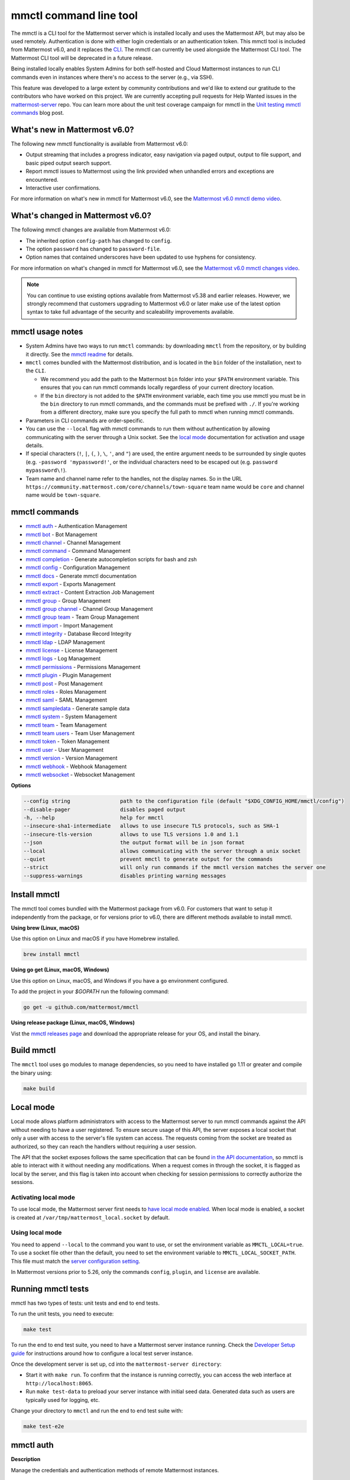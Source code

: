 mmctl command line tool
=======================

|all-plans| |cloud| |self-hosted|

.. |all-plans| image:: ../images/all-plans-badge.png
  :scale: 30
  :target: https://mattermost.com/pricing
  :alt: Available in Mattermost Free and Starter subscription plans.

.. |enterprise| image:: ../images/enterprise-badge.png
  :scale: 30
  :target: https://mattermost.com/pricing
  :alt: Available in the Mattermost Enterprise subscription plan.

.. |cloud| image:: ../images/cloud-badge.png
  :scale: 30
  :target: https://mattermost.com/sign-up
  :alt: Available for Mattermost Cloud deployments.

.. |self-hosted| image:: ../images/self-hosted-badge.png
  :scale: 30
  :target: https://mattermost.com/deploy
  :alt: Available for Mattermost Self-Hosted deployments.

The mmctl is a CLI tool for the Mattermost server which is installed locally and uses the Mattermost API, but may also be used remotely. Authentication is done with either login credentials or an authentication token. This mmctl tool is included from Mattermost v6.0, and it replaces the `CLI <https://docs.mattermost.com/manage/command-line-tools.html>`__. The mmctl can currently be used alongside the Mattermost CLI tool. The Mattermost CLI tool will be deprecated in a future release.

Being installed locally enables System Admins for both self-hosted and Cloud Mattermost instances to run CLI commands even in instances where there's no access to the server (e.g., via SSH).

This feature was developed to a large extent by community contributions and we'd like to extend our gratitude to the contributors who have worked on this project. We are currently accepting pull requests for Help Wanted issues in the `mattermost-server <https://github.com/mattermost/mattermost-server/issues?q=is%3Aissue+is%3Aopen+label%3A%22Help+Wanted%22+label%3AArea%2Fmmctl>`__ repo. You can learn more about the unit test coverage campaign for mmctl in the `Unit testing mmctl commands <https://mattermost.com/blog/unit-testing-mmctl-commands/>`__ blog post.

What's new in Mattermost v6.0?
------------------------------

The following new mmctl functionality is available from Mattermost v6.0:

- Output streaming that includes a progress indicator, easy navigation via paged output, output to file support, and basic piped output search support.
- Report mmctl issues to Mattermost using the link provided when unhandled errors and exceptions are encountered.
- Interactive user confirmations.

For more information on what's new in mmctl for Mattermost v6.0, see the `Mattermost v6.0 mmctl demo video <https://www.youtube.com/watch?v=zITNaPWP-80>`_.

.. raw:: html

   <div style="position: relative; padding-bottom: 50%; height: 0; overflow: hidden; max-width: 100%; height: auto;">
      <iframe src="https://www.youtube.com/embed/zITNaPWP-80" frameborder="0" allowfullscreen style="position: absolute; top: 0; left: 0; width: 100%; height: 95%;"></iframe>
   </div>

What's changed in Mattermost v6.0?
----------------------------------

The following mmctl changes are available from Mattermost v6.0:

- The inherited option ``config-path`` has changed to ``config``.
- The option ``password`` has changed to ``password-file``.
- Option names that contained underscores have been updated to use hyphens for consistency.

For more information on what's changed in mmctl for Mattermost v6.0, see the `Mattermost v6.0 mmctl changes video <https://www.youtube.com/watch?v=hmbSfSeWo4Y>`_.

.. raw:: html

   <div style="position: relative; padding-bottom: 50%; height: 0; overflow: hidden; max-width: 100%; height: auto;">
      <iframe src="https://www.youtube.com/embed/hmbSfSeWo4Y" frameborder="0" allowfullscreen style="position: absolute; top: 0; left: 0; width: 100%; height: 95%;"></iframe>
   </div>

.. note::
   
   You can continue to use existing options available from Mattermost v5.38 and earlier releases. However, we strongly recommend that customers upgrading to Mattermost v6.0 or later make use of the latest option syntax to take full advantage of the security and scaleability improvements available.

mmctl usage notes
-----------------

- System Admins have two ways to run ``mmctl`` commands: by downloading ``mmctl`` from the repository, or by building it directly. See the `mmctl readme <https://github.com/mattermost/mmctl#install>`__ for details.
- ``mmctl`` comes bundled with the Mattermost distribution, and is located in the ``bin`` folder of the installation, next to the ``CLI``.

  - We recommend you add the path to the Mattermost ``bin`` folder into your ``$PATH`` environment variable. This ensures that you can run mmctl commands locally regardless of your current directory location.
  - If the ``bin`` directory is not added to the ``$PATH`` environment variable, each time you use mmctl you must be in the ``bin`` directory to run mmctl commands, and the commands must be prefixed with ``./``. If you're working from a different directory, make sure you specify the full path to mmctl when running mmctl commands.
- Parameters in CLI commands are order-specific.
- You can use the ``--local`` flag with mmctl commands to run them without authentication by allowing communicating with the server through a Unix socket. See the `local mode <https://docs.mattermost.com/manage/mmctl-command-line-tool.html#local-mode>`__ documentation for activation and usage details.
- If special characters (``!``, ``|``, ``(``, ``)``, ``\``, ``'``, and ``"``) are used, the entire argument needs to be surrounded by single quotes (e.g. ``-password 'mypassword!'``, or the individual characters need to be escaped out (e.g. ``password mypassword\!``).
- Team name and channel name refer to the handles, not the display names. So in the URL ``https://community.mattermost.com/core/channels/town-square`` team name would be ``core`` and channel name would be ``town-square``.

mmctl commands
--------------

- `mmctl auth`_ - Authentication Management
- `mmctl bot`_ - Bot Management
- `mmctl channel`_ - Channel Management
- `mmctl command`_ - Command Management
- `mmctl completion`_ - Generate autocompletion scripts for bash and zsh
- `mmctl config`_ - Configuration Management
- `mmctl docs`_ - Generate mmctl documentation
- `mmctl export`_ - Exports Management
- `mmctl extract`_ - Content Extraction Job Management
- `mmctl group`_ - Group Management
- `mmctl group channel`_ - Channel Group Management
- `mmctl group team`_ - Team Group Management
- `mmctl import`_ - Import Management
- `mmctl integrity`_ - Database Record Integrity
- `mmctl ldap`_ - LDAP Management
- `mmctl license`_ - License Management
- `mmctl logs`_ - Log Management
- `mmctl permissions`_ - Permissions Management
- `mmctl plugin`_ - Plugin Management
- `mmctl post`_ - Post Management
- `mmctl roles`_ - Roles Management
- `mmctl saml`_ - SAML Management
- `mmctl sampledata`_ - Generate sample data
- `mmctl system`_ - System Management
- `mmctl team`_ - Team Management
- `mmctl team users`_ - Team User Management
- `mmctl token`_ - Token Management
- `mmctl user`_ - User Management
- `mmctl version`_ - Version Management
- `mmctl webhook`_ - Webhook Management
- `mmctl websocket`_ - Websocket Management

**Options**

.. code-block:: sh

       --config string                path to the configuration file (default "$XDG_CONFIG_HOME/mmctl/config")
       --disable-pager                disables paged output
       -h, --help                     help for mmctl
       --insecure-sha1-intermediate   allows to use insecure TLS protocols, such as SHA-1
       --insecure-tls-version         allows to use TLS versions 1.0 and 1.1
       --json                         the output format will be in json format
       --local                        allows communicating with the server through a unix socket
       --quiet                        prevent mmctl to generate output for the commands
       --strict                       will only run commands if the mmctl version matches the server one
       --suppress-warnings            disables printing warning messages

Install mmctl
-------------

|all-plans| |cloud| |self-hosted|

The mmctl tool comes bundled with the Mattermost package from v6.0. For customers that want to setup it independently from the package, or for versions prior to v6.0, there are different methods available to install mmctl.

**Using brew (Linux, macOS)**

Use this option on Linux and macOS if you have Homebrew installed.

.. code-block:: sh

   brew install mmctl

**Using go get (Linux, macOS, Windows)**

Use this option on Linux, macOS, and Windows if you have a ``go`` environment configured.

To add the project in your `$GOPATH` run the following command:

.. code-block:: sh

   go get -u github.com/mattermost/mmctl

**Using release package (Linux, macOS, Windows)**

Vist the `mmctl releases page <https://github.com/mattermost/mmctl/releases>`__ and download the appropriate release for your OS, and install the binary.

Build mmctl
------------

|all-plans| |cloud| |self-hosted|

The ``mmctl`` tool uses ``go`` modules to manage dependencies, so you need to have installed
``go`` 1.11 or greater and compile the binary using:

.. code-block:: sh

  make build

Local mode
----------

|all-plans| |self-hosted|

Local mode allows platform administrators with access to the Mattermost server to run mmctl commands against the API without needing to have a user registered. To ensure secure usage of this API, the server exposes a local socket that only a user with access to the server's file system can access. The requests coming from the socket are treated as authorized, so they can reach the handlers without requiring a user session.

The API that the socket exposes follows the same specification that can be found `in the API documentation <https://api.mattermost.com>`_, so mmctl is able to interact with it without needing any modifications. When a request comes in through the socket, it is flagged as local by the server, and this flag is taken into account when checking for session permissions to correctly authorize the sessions.

Activating local mode
~~~~~~~~~~~~~~~~~~~~~

To use local mode, the Mattermost server first needs to `have local mode enabled <https://docs.mattermost.com/configure/configuration-settings.html#enable-local-mode>`_. When local mode is enabled, a socket is created at ``/var/tmp/mattermost_local.socket`` by default.

Using local mode
~~~~~~~~~~~~~~~~

You need to append ``--local`` to the command you want to use, or set the environment variable as ``MMCTL_LOCAL=true``. To use a socket file other than the default, you need to set the environment variable to ``MMCTL_LOCAL_SOCKET_PATH``. This file must match the `server configuration setting <https://docs.mattermost.com/configure/configuration-settings.html#enable-local-mode-socket-location>`_.

In Mattermost versions prior to 5.26, only the commands ``config``, ``plugin``, and ``license`` are available.

Running mmctl tests
-------------------

|all-plans| |self-hosted|

mmctl has two types of tests: unit tests and end to end tests. 

To run the unit tests, you need to execute:

.. code-block:: sh

  make test

To run the end to end test suite, you need to have a Mattermost server instance running. Check the `Developer Setup guide <https://developers.mattermost.com/contribute/server/developer-setup/>`_ for instructions around how to configure a local test server instance.

Once the development server is set up, cd into the ``mattermost-server directory``:

- Start it with ``make run``. To confirm that the instance is running correctly, you can access the web interface at ``http://localhost:8065``.
- Run ``make test-data`` to preload your server instance with initial seed data. Generated data such as users are typically used for logging, etc.

Change your directory to ``mmctl`` and run the end to end test suite with:

.. code-block:: sh

  make test-e2e

mmctl auth
----------

|all-plans| |cloud| |self-hosted|

**Description**

Manage the credentials and authentication methods of remote Mattermost instances.
  
   Child Commands   

      - `mmctl auth clean`_ - Clean credentials
      - `mmctl auth current`_ - Display current credentials
      - `mmctl auth delete`_ - Delete authentication details
      - `mmctl auth list`_ - List registered credentials
      - `mmctl auth login`_ - Log into Mattermost instance
      - `mmctl auth renew`_ - Renew login credentials
      - `mmctl auth set`_ - Set login credentials

**Options**

.. code-block:: sh

   -h, --help   help for auth

mmctl auth clean
~~~~~~~~~~~~~~~~

**Description**

Clean the credentials associated with a Mattermost instance.

**Format**

.. code-block:: sh

   mmctl auth clean [flags]

**Examples**

.. code-block:: sh

   auth clean

**Options**

.. code-block:: sh

   -h, --help   help for clean

**Options inherited from parent commands**

.. code-block:: sh

   --config string                path to the configuration file (default "$XDG_CONFIG_HOME/mmctl/config")
   --disable-pager                disables paged output
   --insecure-sha1-intermediate   allows to use insecure TLS protocols, such as SHA-1
   --insecure-tls-version         allows to use TLS versions 1.0 and 1.1
   --json                         the output format will be in json format
   --local                        allows communicating with the server through a unix socket
   --quiet                        prevent mmctl to generate output for the commands
   --strict                       will only run commands if the mmctl version matches the server one
   --suppress-warnings            disables printing warning messages

mmctl auth current
~~~~~~~~~~~~~~~~~~

**Description**

Show the currently stored user credentials.

**Format**

.. code-block:: sh

   mmctl auth current [flags]

**Examples**

.. code-block:: sh

   auth current

**Options**

.. code-block:: sh

   -h, --help   help for current

**Options inherited from parent commands**

.. code-block:: sh

   --config string                path to the configuration file (default "$XDG_CONFIG_HOME/mmctl/config")
   --disable-pager                disables paged output
   --insecure-sha1-intermediate   allows to use insecure TLS protocols, such as SHA-1
   --insecure-tls-version         allows to use TLS versions 1.0 and 1.1
   --json                         the output format will be in json format
   --local                        allows communicating with the server through a unix socket
   --quiet                        prevent mmctl to generate output for the commands
   --strict                       will only run commands if the mmctl version matches the server one
   --suppress-warnings            disables printing warning messages

mmctl auth delete
~~~~~~~~~~~~~~~~~

**Description**

Delete a named credential.

**Format**

.. code-block:: sh

   mmctl auth delete [server name] [flags]

**Examples**

.. code-block:: sh

   auth delete local-server

**Options**

.. code-block:: sh

   -h, --help   help for delete

**Options inherited from parent commands**

.. code-block:: sh

   --config string                path to the configuration file (default "$XDG_CONFIG_HOME/mmctl/config")
   --disable-pager                disables paged output
   --insecure-sha1-intermediate   allows to use insecure TLS protocols, such as SHA-1
   --insecure-tls-version         allows to use TLS versions 1.0 and 1.1
   --json                         the output format will be in json format
   --local                        allows communicating with the server through a unix socket
   --quiet                        prevent mmctl to generate output for the commands
   --strict                       will only run commands if the mmctl version matches the server one
   --suppress-warnings            disables printing warning messages
   
mmctl auth list
~~~~~~~~~~~~~~~~

**Description**

Print a list of registered credentials.

**Format**

.. code-block:: sh

   mmctl auth list [flags]

**Examples**

.. code-block:: sh

   auth list

**Options**

.. code-block:: sh

   -h, --help   help for auth list

**Options inherited from parent commands**

.. code-block:: sh

   --config string                path to the configuration file (default "$XDG_CONFIG_HOME/mmctl/config")
   --disable-pager                disables paged output
   --insecure-sha1-intermediate   allows to use insecure TLS protocols, such as SHA-1
   --insecure-tls-version         allows to use TLS versions 1.0 and 1.1
   --json                         the output format will be in json format
   --local                        allows communicating with the server through a unix socket
   --quiet                        prevent mmctl to generate output for the commands
   --strict                       will only run commands if the mmctl version matches the server one
   --suppress-warnings            disables printing warning messages

mmctl auth login
~~~~~~~~~~~~~~~~

**Description**

Log in to an instance and store credentials.

**Format**

.. code-block:: sh

   mmctl auth login [instance url] --name [server name] --username [username] --password-file [password-file] [flags]

**Examples**

.. code-block:: sh

   auth login https://mattermost.example.com
   auth login https://mattermost.example.com --name local-server --username sysadmin --password-file mysupersecret.txt
   auth login https://mattermost.example.com --name local-server --username sysadmin --password-file mysupersecret.txt --mfa-token 123456
   auth login https://mattermost.example.com --name local-server --access-token myaccesstoken

**Options**

.. code-block:: sh

   -t, --access-token-file string   Access token file to be read to use instead of username/password
   -h, --help                       help for login
   -m, --mfa-token string           MFA token for the credentials
   -n, --name string                Name for the credentials
       --no-activate                If present, it won't activate the credentials after login
   -f, --password-file string       Password file to be read for the credentials
   -u, --username string            Username for the credentials

**Options inherited from parent commands**

.. code-block:: sh

   --config string                path to the configuration file (default "$XDG_CONFIG_HOME/mmctl/config")
   --disable-pager                disables paged output
   --insecure-sha1-intermediate   allows to use insecure TLS protocols, such as SHA-1
   --insecure-tls-version         allows to use TLS versions 1.0 and 1.1
   --json                         the output format will be in json format
   --local                        allows communicating with the server through a unix socket
   --quiet                        prevent mmctl to generate output for the commands
   --strict                       will only run commands if the mmctl version matches the server one
   --suppress-warnings            disables printing warning messages
   
mmctl auth renew
~~~~~~~~~~~~~~~~

**Description**

Renew the credentials for a given server.

**Format**

.. code-block:: sh

   mmctl auth renew [flags]

**Examples**

.. code-block:: sh

   auth renew local-server

**Options**

.. code-block:: sh

   -t, --access-token-file string   Access token file to be read to use instead of username/password
   -h, --help                       help for renew
   -m, --mfa-token string           MFA token for the credentials
   -f, --password-file string       Password file to be read for the credentials

**Options inherited from parent commands**

.. code-block:: sh

   --config string                path to the configuration file (default "$XDG_CONFIG_HOME/mmctl/config")
   --disable-pager                disables paged output
   --insecure-sha1-intermediate   allows to use insecure TLS protocols, such as SHA-1
   --insecure-tls-version         allows to use TLS versions 1.0 and 1.1
   --json                         the output format will be in json format
   --local                        allows communicating with the server through a unix socket
   --quiet                        prevent mmctl to generate output for the commands
   --strict                       will only run commands if the mmctl version matches the server one
   --suppress-warnings            disables printing warning messages

mmctl auth set
~~~~~~~~~~~~~~

**Description**

Set credentials to use in the following commands.

**Format**

.. code-block:: sh

   mmctl auth set [server name] [flags]

**Examples**

.. code-block:: sh

   auth set local-server

**Options**

.. code-block:: sh

   -h, --help   help for set

**Options inherited from parent commands**

.. code-block:: sh

   --config string                path to the configuration file (default "$XDG_CONFIG_HOME/mmctl/config")
   --disable-pager                disables paged output
   --insecure-sha1-intermediate   allows to use insecure TLS protocols, such as SHA-1
   --insecure-tls-version         allows to use TLS versions 1.0 and 1.1
   --json                         the output format will be in json format
   --local                        allows communicating with the server through a unix socket
   --quiet                        prevent mmctl to generate output for the commands
   --strict                       will only run commands if the mmctl version matches the server one
   --suppress-warnings            disables printing warning messages

Authenticate to a server (e.g. >mmctl auth login https://test.mattermost.com), then enter your username and password (and MFA token if MFA is enabled on the account).

**Password**

.. code-block:: sh

   $ mmctl auth login https://community.mattermost.com --name community --username my-username --password-file mysupersecret

The ``login`` command can also work interactively, so if you leave any required flag empty, ``mmctl`` will ask you for it interactively:

.. code-block:: sh

   $ mmctl auth login https://community.mattermost.com
   Connection name: community
   Username: my-username
   Password File:

**MFA**

To log in with MFA, use the ``--mfa-token`` flag:

.. code-block:: sh

   $ mmctl auth login https://community.mattermost.com --name community --username my-username --password-file mysupersecret --mfa-token 123456

Access tokens
^^^^^^^^^^^^^

You can generate and use a personal access token to authenticate with a server, instead of using username and password to log in:

.. code-block:: sh

   $ mmctl auth login https://community.mattermost.com --name community --access-token MY_ACCESS_TOKEN

Alternatively, you can log in to your Mattermost server with a username and password:

.. code-block:: sh

   $ mmctl auth login https://my-instance.example.com --name my-instance --username john.doe --password-file mysupersecret
   credentials for my-instance: john.doe@https://my-instance.example.com stored

We can check the currently stored credentials with:

.. code-block:: sh

   $ mmctl auth list

   | Active |        Name | Username |                     InstanceUrl |
   |--------|-------------|----------|---------------------------------|
   |      * | my-instance | john.doe | https://my-instance.example.com |

And now we can run commands normally:

.. code-block:: sh

   $ mmctl user search john.doe
   id: qykfw3t933y38k57ubct77iu9c
   username: john.doe
   nickname:
   position:
   first_name: John
   last_name: Doe
   email: john.doe@example.com
   auth_service:

Installing shell completions
^^^^^^^^^^^^^^^^^^^^^^^^^^^^

To install the shell completions for bash, add the following line to your ``~/.bashrc`` or ``~/.profile`` file:

.. code-block:: sh

   source <(mmctl completion bash)

For zsh, add the following line to your ``~/.zshrc`` file:

.. code-block:: sh

   source <(mmctl completion zsh)

mmctl bot
---------

|all-plans| |cloud| |self-hosted|

Manage bots.

   Child Commands
      - `mmctl bot assign`_ - Assign bot ownership
      - `mmctl bot create`_ - Create a new bot
      - `mmctl bot disable`_ - Disable a bot
      - `mmctl bot enable`_ - Enable a bot
      - `mmctl bot list`_ - List all bots
      - `mmctl bot update`_ - Update bot configuration

**Options**

.. code-block:: sh

   -h, --help   help for bot

mmctl bot assign
~~~~~~~~~~~~~~~~

**Description**

Assign the ownership of a bot to another user.

**Format**

.. code-block:: sh

   mmctl bot assign [bot-username] [new-owner-username] [flags]

**Examples**

.. code-block:: sh

   bot assign testbot user2

**Options**

.. code-block:: sh

   -h, --help              help for assign

**Options inherited from parent commands**

.. code-block:: sh

   --config string                path to the configuration file (default "$XDG_CONFIG_HOME/mmctl/config")
   --disable-pager                disables paged output
   --insecure-sha1-intermediate   allows to use insecure TLS protocols, such as SHA-1
   --insecure-tls-version         allows to use TLS versions 1.0 and 1.1
   --json                         the output format will be in json format
   --local                        allows communicating with the server through a unix socket
   --quiet                        prevent mmctl to generate output for the commands
   --strict                       will only run commands if the mmctl version matches the server one
   --suppress-warnings            disables printing warning messages

mmctl bot create
~~~~~~~~~~~~~~~~

**Description**

Create a bot.

**Format**

.. code-block:: sh

   mmctl bot create [username] [flags]

**Examples**

.. code-block:: sh

   bot create testbot

**Options**

.. code-block:: sh

   --description string    Optional. The description text for the new bot.
   --display-name string   Optional. The display name for the new bot.
   -h, --help              help for create
   --with-token            Optional. Auto genreate access token for the bot.

**Options inherited from parent commands**

.. code-block:: sh

   --config string                path to the configuration file (default "$XDG_CONFIG_HOME/mmctl/config")
   --disable-pager                disables paged output
   --insecure-sha1-intermediate   allows to use insecure TLS protocols, such as SHA-1
   --insecure-tls-version         allows to use TLS versions 1.0 and 1.1
   --json                         the output format will be in json format
   --local                        allows communicating with the server through a unix socket
   --quiet                        prevent mmctl to generate output for the commands
   --strict                       will only run commands if the mmctl version matches the server one
   --suppress-warnings            disables printing warning messages

mmctl bot disable
~~~~~~~~~~~~~~~~~

**Description**

Disable an enabled bot.

**Format**

.. code-block:: sh

   mmctl bot disable [username] [flags]

**Examples**

.. code-block:: sh

   bot disable testbot

**Options**

.. code-block:: sh

   -h, --help     help for disable

**Options inherited from parent commands**

.. code-block:: sh

   --config string                path to the configuration file (default "$XDG_CONFIG_HOME/mmctl/config")
   --disable-pager                disables paged output
   --insecure-sha1-intermediate   allows to use insecure TLS protocols, such as SHA-1
   --insecure-tls-version         allows to use TLS versions 1.0 and 1.1
   --json                         the output format will be in json format
   --local                        allows communicating with the server through a unix socket
   --quiet                        prevent mmctl to generate output for the commands
   --strict                       will only run commands if the mmctl version matches the server one
   --suppress-warnings            disables printing warning messages

mmctl bot enable
~~~~~~~~~~~~~~~~

**Description**

Enable a disabled bot.

**Format**

.. code-block:: sh

   mmctl bot enable [username] [flags]

**Examples**

.. code-block:: sh

   bot enable testbot

**Options**

.. code-block:: sh

   -h, --help              help for enable

**Options inherited from parent commands**

.. code-block:: sh

   --config string                path to the configuration file (default "$XDG_CONFIG_HOME/mmctl/config")
   --disable-pager                disables paged output
   --insecure-sha1-intermediate   allows to use insecure TLS protocols, such as SHA-1
   --insecure-tls-version         allows to use TLS versions 1.0 and 1.1
   --json                         the output format will be in json format
   --local                        allows communicating with the server through a unix socket
   --quiet                        prevent mmctl to generate output for the commands
   --strict                       will only run commands if the mmctl version matches the server one
   --suppress-warnings            disables printing warning messages

mmctl bot list
~~~~~~~~~~~~~~

**Description**

List the bot's users.

**Format**

.. code-block:: sh

   mmctl bot list [flags]

**Examples**

.. code-block:: sh

   bot list

**Options**

.. code-block:: sh

   --all        Optional. Show all bots (including deleleted and orphaned)
   -h, --help   help for list
   --orphaned   Optional. Only show orphaned bots

**Options inherited from parent commands**

.. code-block:: sh

   --config string                path to the configuration file (default "$XDG_CONFIG_HOME/mmctl/config")
   --disable-pager                disables paged output
   --insecure-sha1-intermediate   allows to use insecure TLS protocols, such as SHA-1
   --insecure-tls-version         allows to use TLS versions 1.0 and 1.1
   --json                         the output format will be in json format
   --local                        allows communicating with the server through a unix socket
   --quiet                        prevent mmctl to generate output for the commands
   --strict                       will only run commands if the mmctl version matches the server one
   --suppress-warnings            disables printing warning messages

mmctl bot update
~~~~~~~~~~~~~~~~

**Description**

Update bot information.

**Format**

.. code-block:: sh

   mmctl bot update [username] [flags]

**Examples**

.. code-block:: sh

   bot update testbot --username newbotusername

**Options**

.. code-block:: sh

   --description string    Optional. The new description text for the bot
   --display-name string   Optional. The new display name for the bot
   -h, --help              help for update
   --username string       Optional. The new username for the bot

**Options inherited from parent commands**

.. code-block:: sh

   --config string                path to the configuration file (default "$XDG_CONFIG_HOME/mmctl/config")
   --disable-pager                disables paged output
   --insecure-sha1-intermediate   allows to use insecure TLS protocols, such as SHA-1
   --insecure-tls-version         allows to use TLS versions 1.0 and 1.1
   --json                         the output format will be in json format
   --local                        allows communicating with the server through a unix socket
   --quiet                        prevent mmctl to generate output for the commands
   --strict                       will only run commands if the mmctl version matches the server one
   --suppress-warnings            disables printing warning messages

mmctl channel
--------------

|all-plans| |cloud| |self-hosted|

Manage channels.

   Child Commands
      -  `mmctl channel archive`_ - Archive a channel
      -  `mmctl channel create`_ - Create a channel
      -  `mmctl channel delete`_ - Delete a channel
      -  `mmctl channel list`_ - List all channels on specified teams
      -  `mmctl channel make-private`_ - Set a channel's type to "private"
      -  `mmctl channel modify`_ - Modify a channel's type (private/public)
      -  `mmctl channel move`_ - Move channels to the specified team
      -  `mmctl channel rename`_ - Rename a channel
      -  `mmctl channel restore`_ - (Deprecated) Restore a channel from the archive
      -  `mmctl channel search`_ - Search a channel by name
      -  `mmctl channel unarchive`_ - Unarchive a channel
      -  `mmctl channel users`_ - Manage channel users
      -  `mmctl channel users add`_ - Add a user to a channel
      -  `mmctl channel users remove`_ - Remove a user from a channel

**Options**

.. code-block:: sh

   -h, --help   help for channel

mmctl channel archive
~~~~~~~~~~~~~~~~~~~~~

**Description**

Archive channels along with all related information including posts from the database. Channels can be specified by ``[team]:[channel]`` (i.e., ``myteam:mychannel``), or by channel ID.

**Format**

.. code-block:: sh

   mmctl channel archive [channels] [flags]

**Examples**

.. code-block:: sh

   channel archive myteam:mychannel

**Options**

.. code-block:: sh

   -h, --help   help for archive

**Options inherited from parent commands**

.. code-block:: sh

   --config string                path to the configuration file (default "$XDG_CONFIG_HOME/mmctl/config")
   --disable-pager                disables paged output
   --insecure-sha1-intermediate   allows to use insecure TLS protocols, such as SHA-1
   --insecure-tls-version         allows to use TLS versions 1.0 and 1.1
   --json                         the output format will be in json format
   --local                        allows communicating with the server through a unix socket
   --quiet                        prevent mmctl to generate output for the commands
   --strict                       will only run commands if the mmctl version matches the server one
   --suppress-warnings            disables printing warning messages

mmctl channel create
~~~~~~~~~~~~~~~~~~~~

**Description**

Create a channel.

**Format**

.. code-block:: sh

   mmctl channel create [flags]

**Examples**

.. code-block:: sh

   channel create --team myteam --name mynewchannel --display-name "My New Channel"
   channel create --team myteam --name mynewprivatechannel --display-name "My New Private Channel" --private

**Options**

.. code-block:: sh
   
   --display-name string   Channel Display Name
   --header string         Channel header
   -h, --help              help for create
   --name string           Channel Name
   --private               Create a private channel
   --purpose string        Channel purpose
   --team string           Team name or ID

**Options inherited from parent commands**

.. code-block:: sh

   --config string                path to the configuration file (default "$XDG_CONFIG_HOME/mmctl/config")
   --disable-pager                disables paged output
   --insecure-sha1-intermediate   allows to use insecure TLS protocols, such as SHA-1
   --insecure-tls-version         allows to use TLS versions 1.0 and 1.1
   --json                         the output format will be in json format
   --local                        allows communicating with the server through a unix socket
   --quiet                        prevent mmctl to generate output for the commands
   --strict                       will only run commands if the mmctl version matches the server one
   --suppress-warnings            disables printing warning messages

mmctl channel delete
~~~~~~~~~~~~~~~~~~~~

**Description**

Permanently delete channels along with all related information including posts from the database.

.. note::
   Requires the `Enable API Channel Deletion <https://docs.mattermost.com/configure/configuration-settings.html#enable-api-channel-deletion>`__ configuration setting to be enabled. If this configuration setting is disabled, attempting to delete the channel using mmctl fails.

**Format**

.. code-block:: sh

   mmctl channel delete [channels] [flags]

**Examples**

.. code-block:: sh

   channel delete myteam:mychannel

**Options**

.. code-block:: sh

   --confirm       Confirm you really want to delete the channel and a database backup has been performed.
   -h, --help      help for delete

**Options inherited from parent commands**

.. code-block:: sh

   --config string                path to the configuration file (default "$XDG_CONFIG_HOME/mmctl/config")
   --disable-pager                disables paged output
   --insecure-sha1-intermediate   allows to use insecure TLS protocols, such as SHA-1
   --insecure-tls-version         allows to use TLS versions 1.0 and 1.1
   --json                         the output format will be in json format
   --local                        allows communicating with the server through a unix socket
   --quiet                        prevent mmctl to generate output for the commands
   --strict                       will only run commands if the mmctl version matches the server one
   --suppress-warnings            disables printing warning messages

mmctl channel list
~~~~~~~~~~~~~~~~~~~~

**Description**

List all Public, Private, and archived channels on specified teams. Archived channels are appended with ``(archived)``. Private channels the user is a member of, or has access to, are appended with ``(private)``.

**Format**

.. code-block:: sh

   mmctl channel list [teams] [flags]

**Examples**

.. code-block:: sh

   channel list myteam

**Options**

.. code-block:: sh

   -h, --help   help for list

**Options inherited from parent commands**

.. code-block:: sh

   --config string                path to the configuration file (default "$XDG_CONFIG_HOME/mmctl/config")
   --disable-pager                disables paged output
   --insecure-sha1-intermediate   allows to use insecure TLS protocols, such as SHA-1
   --insecure-tls-version         allows to use TLS versions 1.0 and 1.1
   --json                         the output format will be in json format
   --local                        allows communicating with the server through a unix socket
   --quiet                        prevent mmctl to generate output for the commands
   --strict                       will only run commands if the mmctl version matches the server one
   --suppress-warnings            disables printing warning messages

mmctl channel make-private
~~~~~~~~~~~~~~~~~~~~~~~~~~

**Description**

Set the type of a channel from Public to Private. Channel can be specified by ``[team]:[channel]`` (e.g., ``myteam:mychannel``), or by channel ID.

**Format**

.. code-block:: sh

   mmctl channel make-private [channel] [flags]

**Examples**

.. code-block:: sh

   channel make-private myteam:mychannel

**Options**

.. code-block:: sh

   -h, --help   help for make-private

**Options inherited from parent commands**

.. code-block:: sh

   --config string                path to the configuration file (default "$XDG_CONFIG_HOME/mmctl/config")
   --disable-pager                disables paged output
   --insecure-sha1-intermediate   allows to use insecure TLS protocols, such as SHA-1
   --insecure-tls-version         allows to use TLS versions 1.0 and 1.1
   --json                         the output format will be in json format
   --local                        allows communicating with the server through a unix socket
   --quiet                        prevent mmctl to generate output for the commands
   --strict                       will only run commands if the mmctl version matches the server one
   --suppress-warnings            disables printing warning messages

mmctl channel modify
~~~~~~~~~~~~~~~~~~~~

**Description**

Change the Public/Private type of a channel. Channel can be specified by ``[team]:[channel]`` (e.g., ``myteam:mychannel``), or by channel ID.

**Format**

.. code-block:: sh

   mmctl channel modify [channel] [flags]

**Examples**

.. code-block:: sh

   channel modify myteam:mychannel --private
   channel modify channelId --public

**Options**

.. code-block:: sh

   -h, --help  help for modify
   --private   Convert the channel to a private channel
   --public    Convert the channel to a public channel

**Options inherited from parent commands**

.. code-block:: sh

   --config string                path to the configuration file (default "$XDG_CONFIG_HOME/mmctl/config")
   --disable-pager                disables paged output
   --insecure-sha1-intermediate   allows to use insecure TLS protocols, such as SHA-1
   --insecure-tls-version         allows to use TLS versions 1.0 and 1.1
   --json                         the output format will be in json format
   --local                        allows communicating with the server through a unix socket
   --quiet                        prevent mmctl to generate output for the commands
   --strict                       will only run commands if the mmctl version matches the server one
   --suppress-warnings            disables printing warning messages

mmctl channel move
~~~~~~~~~~~~~~~~~~~

**Description**

Move the provided channels to the specified team. Validate that all users in the channel belong to the target team. Incoming/outgoing webhooks are moved along with the channel. Channels can be specified by ``[team]:[channel]`` (e.g., ``myteam:mychannel``), or by channel ID.

**Format**

.. code-block:: sh

   mmctl channel move [team] [channels] [flags]

**Examples**

.. code-block:: sh

   channel move newteam oldteam:mychannel

**Options**

.. code-block:: sh

   -h, --help    help for move
   --force       Remove users that are not members of target team before moving the channel.

**Options inherited from parent commands**

.. code-block:: sh

   --config string                path to the configuration file (default "$XDG_CONFIG_HOME/mmctl/config")
   --disable-pager                disables paged output
   --insecure-sha1-intermediate   allows to use insecure TLS protocols, such as SHA-1
   --insecure-tls-version         allows to use TLS versions 1.0 and 1.1
   --json                         the output format will be in json format
   --local                        allows communicating with the server through a unix socket
   --quiet                        prevent mmctl to generate output for the commands
   --strict                       will only run commands if the mmctl version matches the server one
   --suppress-warnings            disables printing warning messages

mmctl channel rename
~~~~~~~~~~~~~~~~~~~~

**Description**

Rename an existing channel.

**Format**

.. code-block:: sh

   mmctl channel rename [channel] [flags]

**Examples**

.. code-block:: sh

   channel rename myteam:oldchannel --name 'new-channel' --display_name 'New Display Name'
   channel rename myteam:oldchannel --name 'new-channel'
   channel rename myteam:oldchannel --display_name 'New Display Name'

**Options**

.. code-block:: sh

   --display_name string   Channel Display Name
   -h, --help              help for rename
   --name string           Channel Name

**Options inherited from parent commands**

.. code-block:: sh

   --config string                path to the configuration file (default "$XDG_CONFIG_HOME/mmctl/config")
   --disable-pager                disables paged output
   --insecure-sha1-intermediate   allows to use insecure TLS protocols, such as SHA-1
   --insecure-tls-version         allows to use TLS versions 1.0 and 1.1
   --json                         the output format will be in json format
   --local                        allows communicating with the server through a unix socket
   --quiet                        prevent mmctl to generate output for the commands
   --strict                       will only run commands if the mmctl version matches the server one
   --suppress-warnings            disables printing warning messages

mmctl channel restore
~~~~~~~~~~~~~~~~~~~~~

Deprecated in favor of `mmctl channel unarchive`_. Not used in Mattermost Server version v5.26 and later.

**Description**

Restore a previously deleted channel. Channels can be specified by ``[team]:[channel]`` (e.g., ``myteam:mychannel``), or by channel ID.

**Format**

.. code-block:: sh

   mmctl channel restore [channels] [flags]

**Examples**

.. code-block:: sh

   channel restore myteam:mychannel

**Options**

.. code-block:: sh

   -h, --help   help for restore

**Options inherited from parent commands**

.. code-block:: sh

   --format string               the format of the command output [plain, json] (default "plain")
   --insecure-sha1-intermediate  allows the use of insecure TLS protocols, such as SHA-1
   --local                       allows communicating with the server through a unix socket
   --strict                      will only run commands if the mmctl version matches the server one

mmctl channel search
~~~~~~~~~~~~~~~~~~~~

**Description**

Search a channel by channel name. Channels can be specified by team (e.g., ``--team myteam mychannel``), or by team ID.

**Format**

.. code-block:: sh

   mmctl channel search [channel]
   mmctl search --team [team] [channel] [flags]

**Examples**

.. code-block:: sh

   channel search mychannel
   channel search --team myteam mychannel

**Options**

.. code-block:: sh

   -h, --help      help for search
   --team string   team name or ID

**Options inherited from parent commands**

.. code-block:: sh

   --config string                path to the configuration file (default "$XDG_CONFIG_HOME/mmctl/config")
   --disable-pager                disables paged output
   --insecure-sha1-intermediate   allows to use insecure TLS protocols, such as SHA-1
   --insecure-tls-version         allows to use TLS versions 1.0 and 1.1
   --json                         the output format will be in json format
   --local                        allows communicating with the server through a unix socket
   --quiet                        prevent mmctl to generate output for the commands
   --strict                       will only run commands if the mmctl version matches the server one
   --suppress-warnings            disables printing warning messages

mmctl channel unarchive
~~~~~~~~~~~~~~~~~~~~~~~

**Description**

Unarchive a previously archived channel. Channels can be specified by ``[team]:[channel]`` (e.g., ``myteam:mychannel``), or by channel ID.

**Format**

.. code-block:: sh

   mmctl channel unarchive [channels] [flags]
  
**Examples**

.. code-block:: sh

   channel unarchive myteam:mychannel

**Options**

.. code-block:: sh

   -h, --help   help for unarchive

**Options inherited from parent commands**

.. code-block:: sh

   --config string                path to the configuration file (default "$XDG_CONFIG_HOME/mmctl/config")
   --disable-pager                disables paged output
   --insecure-sha1-intermediate   allows to use insecure TLS protocols, such as SHA-1
   --insecure-tls-version         allows to use TLS versions 1.0 and 1.1
   --json                         the output format will be in json format
   --local                        allows communicating with the server through a unix socket
   --quiet                        prevent mmctl to generate output for the commands
   --strict                       will only run commands if the mmctl version matches the server one
   --suppress-warnings            disables printing warning messages

mmctl channel users
~~~~~~~~~~~~~~~~~~~~

**Description**

Manage channel users.

**Options**

.. code-block:: sh

   -h, --help   help for users
  
**Options inherited from parent commands**

.. code-block:: sh

   --config string                path to the configuration file (default "$XDG_CONFIG_HOME/mmctl/config")
   --disable-pager                disables paged output
   --insecure-sha1-intermediate   allows to use insecure TLS protocols, such as SHA-1
   --insecure-tls-version         allows to use TLS versions 1.0 and 1.1
   --json                         the output format will be in json format
   --local                        allows communicating with the server through a unix socket
   --quiet                        prevent mmctl to generate output for the commands
   --strict                       will only run commands if the mmctl version matches the server one
   --suppress-warnings            disables printing warning messages

mmctl channel users add
~~~~~~~~~~~~~~~~~~~~~~~

**Description**

Add users to a channel.

**Format**

.. code-block:: sh

   mmctl channel users add [channel] [users] [flags]

**Examples**

.. code-block:: sh

   channel users add myteam:mychannel user@example.com username

**Options**

.. code-block:: sh

   -h, --help   help for add

**Options inherited from parent commands**

.. code-block:: sh

   --config string                path to the configuration file (default "$XDG_CONFIG_HOME/mmctl/config")
   --disable-pager                disables paged output
   --insecure-sha1-intermediate   allows to use insecure TLS protocols, such as SHA-1
   --insecure-tls-version         allows to use TLS versions 1.0 and 1.1
   --json                         the output format will be in json format
   --local                        allows communicating with the server through a unix socket
   --quiet                        prevent mmctl to generate output for the commands
   --strict                       will only run commands if the mmctl version matches the server one
   --suppress-warnings            disables printing warning messages

mmctl channel users remove
~~~~~~~~~~~~~~~~~~~~~~~~~~

**Description**

Remove users from a channel.

**Format**

.. code-block:: sh

   mmctl channel users remove [channel] [users] [flags]

**Examples**

.. code-block:: sh

   channel users remove myteam:mychannel user@example.com username
   channel users remove myteam:mychannel --all-users

**Options**

.. code-block:: sh

   --all-users  Remove all users from the indicated channel
   -h, --help   help for remove
  
**Options inherited from parent commands**

.. code-block:: sh

   --config string                path to the configuration file (default "$XDG_CONFIG_HOME/mmctl/config")
   --disable-pager                disables paged output
   --insecure-sha1-intermediate   allows to use insecure TLS protocols, such as SHA-1
   --insecure-tls-version         allows to use TLS versions 1.0 and 1.1
   --json                         the output format will be in json format
   --local                        allows communicating with the server through a unix socket
   --quiet                        prevent mmctl to generate output for the commands
   --strict                       will only run commands if the mmctl version matches the server one
   --suppress-warnings            disables printing warning messages

mmctl command
-------------

|all-plans| |cloud| |self-hosted|

Manage slash commands.

   Child Commands
      -  `mmctl command archive`_ - Archive a slash command
      -  `mmctl command create`_ - Create a custom command
      -  `mmctl command delete`_ - (Deprecated) Delete a specified slash command
      -  `mmctl command list`_ - List slash commands on specified teams
      -  `mmctl command modify`_ - Modify a slash command
      -  `mmctl command move`_ - Move a slash command to a different team
      -  `mmctl command show`_ - Show a custom slash command

**Options**

.. code-block:: sh

   -h, --help      help for command

mmctl command archive
~~~~~~~~~~~~~~~~~~~~~~

**Description**

Archive a slash command. Commands can be specified by command ID.

**Format**

.. code-block:: sh

   mmctl command archive [commandID] [flags]

**Examples**

.. code-block:: sh

   command archive commandID

**Options**

.. code-block:: sh

   -h, --help   help for archive

**Options inherited from parent commands**

.. code-block:: sh

   --config string                path to the configuration file (default "$XDG_CONFIG_HOME/mmctl/config")
   --disable-pager                disables paged output
   --insecure-sha1-intermediate   allows to use insecure TLS protocols, such as SHA-1
   --insecure-tls-version         allows to use TLS versions 1.0 and 1.1
   --json                         the output format will be in json format
   --local                        allows communicating with the server through a unix socket
   --quiet                        prevent mmctl to generate output for the commands
   --strict                       will only run commands if the mmctl version matches the server one
   --suppress-warnings            disables printing warning messages

mmctl command create
~~~~~~~~~~~~~~~~~~~~

**Description**

Create a custom slash command for the specified team.

**Format**

.. code-block:: sh

   mmctl command create [team] [flags]

**Examples**

.. code-block:: sh

   command create myteam --title MyCommand --description "My Command Description" --trigger-word mycommand --url http://localhost:8000/my-slash-handler --creator myusername --response-username my-bot-username --icon http://localhost:8000/my-slash-handler-bot-icon.png --autocomplete --post

**Options**

.. code-block:: sh

   --autocomplete               Show Command in autocomplete list
   --autocompleteDesc string    Short Command Description for autocomplete list
   --autocompleteHint string    Command Arguments displayed as help in autocomplete list
   --creator string             Command Creator's Username (required)
   --description string         Command Description
   -h, --help                   help for create
   --icon string                Command Icon URL
   --post                       Use POST method for Callback URL
   --response-username string   Command Response Username
   --title string               Command Title
   --trigger-word string        Command Trigger Word (required)
   --url string                 Command Callback URL (required)

**Options inherited from parent commands**

.. code-block:: sh

   --config string                path to the configuration file (default "$XDG_CONFIG_HOME/mmctl/config")
   --disable-pager                disables paged output
   --insecure-sha1-intermediate   allows to use insecure TLS protocols, such as SHA-1
   --insecure-tls-version         allows to use TLS versions 1.0 and 1.1
   --json                         the output format will be in json format
   --local                        allows communicating with the server through a unix socket
   --quiet                        prevent mmctl to generate output for the commands
   --strict                       will only run commands if the mmctl version matches the server one
   --suppress-warnings            disables printing warning messages

mmctl command delete
~~~~~~~~~~~~~~~~~~~~

Deprecated in favor of `mmctl command archive`_.

**Description**

Delete a slash command. Commands can be specified by command ID.

**Format**

.. code-block:: sh

   mmctl command delete [flags]

**Examples**

.. code-block:: sh

   command delete commandID

**Options**

.. code-block:: sh

   -h, --help   help for delete

**Options inherited from parent commands**

.. code-block:: sh

   --format string               the format of the command output [plain, json] (default "plain")
   --insecure-sha1-intermediate  allows the use of insecure TLS protocols, such as SHA-1
   --local                       allows communicating with the server through a unix socket
   --strict                      will only run commands if the mmctl version matches the server one

mmctl command list
~~~~~~~~~~~~~~~~~~~

**Description**

List all commands on specified teams.

**Format**

.. code-block:: sh

   mmctl command list [teams] [flags]

**Examples**

.. code-block:: sh

  command list myteam

**Options**

.. code-block:: sh

   -h, --help   help for list

**Options inherited from parent commands**

.. code-block:: sh

   --config string                path to the configuration file (default "$XDG_CONFIG_HOME/mmctl/config")
   --disable-pager                disables paged output
   --insecure-sha1-intermediate   allows to use insecure TLS protocols, such as SHA-1
   --insecure-tls-version         allows to use TLS versions 1.0 and 1.1
   --json                         the output format will be in json format
   --local                        allows communicating with the server through a unix socket
   --quiet                        prevent mmctl to generate output for the commands
   --strict                       will only run commands if the mmctl version matches the server one
   --suppress-warnings            disables printing warning messages

mmctl command modify
~~~~~~~~~~~~~~~~~~~~

**Description**

Modify a slash command. Commands can be specified by command ID.

**Format**

.. code-block:: sh

   mmctl command modify [commandID] [flags]

**Examples**

.. code-block:: sh

   command modify commandID --title MyModifiedCommand --description "My Modified Command Description" --trigger-word mycommand --url http://localhost:8000/my-slash-handler --creator myusername --response-username my-bot-username --icon http://localhost:8000/my-slash-handler-bot-icon.png --autocomplete --post

**Options**

.. code-block:: sh

   --autocomplete               Show Command in autocomplete list
   --autocompleteDesc string    Short Command Description for autocomplete list
   --autocompleteHint string    Command Arguments displayed as help in autocomplete list
   --creator string             Command Creator's username, email or id (required)
   --description string         Command Description
   -h, --help                   help for modify
   --icon string                Command Icon URL
   --post                       Use POST method for Callback URL
   --response-username string   Command Response Username
   --title string               Command Title
   --trigger-word string        Command Trigger Word (required)
   --url string                 Command Callback URL (required)

**Options inherited from parent commands**

.. code-block:: sh

   --config string                path to the configuration file (default "$XDG_CONFIG_HOME/mmctl/config")
   --disable-pager                disables paged output
   --insecure-sha1-intermediate   allows to use insecure TLS protocols, such as SHA-1
   --insecure-tls-version         allows to use TLS versions 1.0 and 1.1
   --json                         the output format will be in json format
   --local                        allows communicating with the server through a unix socket
   --quiet                        prevent mmctl to generate output for the commands
   --strict                       will only run commands if the mmctl version matches the server one
   --suppress-warnings            disables printing warning messages

mmctl command move
~~~~~~~~~~~~~~~~~~~

**Description**

Move a slash command to a different team. Commands can be specified by command ID.

**Format**

.. code-block:: sh

   mmctl command move [team] [commandID] [flags]

**Examples**

.. code-block:: sh

   command move newteam commandID

**Options**

.. code-block:: sh

   -h, --help   help for move

**Options inherited from parent commands**

.. code-block:: sh

   --config string                path to the configuration file (default "$XDG_CONFIG_HOME/mmctl/config")
   --disable-pager                disables paged output
   --insecure-sha1-intermediate   allows to use insecure TLS protocols, such as SHA-1
   --insecure-tls-version         allows to use TLS versions 1.0 and 1.1
   --json                         the output format will be in json format
   --local                        allows communicating with the server through a unix socket
   --quiet                        prevent mmctl to generate output for the commands
   --strict                       will only run commands if the mmctl version matches the server one
   --suppress-warnings            disables printing warning messages

mmctl command show
~~~~~~~~~~~~~~~~~~~

**Description**

Show a custom slash command. Commands can be specified by command ID. Returns command ID, team ID, trigger word, display name, and creator username.

**Format**

.. code-block:: sh

   mmctl command show [commandID] [flags]

**Examples**

.. code-block:: sh
   
   command show commandID

**Options**

.. code-block:: sh

   -h, --help   help for show

**Options inherited from parent commands**

.. code-block:: sh

   --config string                path to the configuration file (default "$XDG_CONFIG_HOME/mmctl/config")
   --disable-pager                disables paged output
   --insecure-sha1-intermediate   allows to use insecure TLS protocols, such as SHA-1
   --insecure-tls-version         allows to use TLS versions 1.0 and 1.1
   --json                         the output format will be in json format
   --local                        allows communicating with the server through a unix socket
   --quiet                        prevent mmctl to generate output for the commands
   --strict                       will only run commands if the mmctl version matches the server one
   --suppress-warnings            disables printing warning messages

mmctl completion
----------------

|all-plans| |cloud| |self-hosted|

Generate autocompletion scripts for ``bash`` and ``zsh``.

   Child Commands
      -  `mmctl completion bash`_ - Edit the configuration settings
      -  `mmctl completion zsh`_ - Get the value of a configuration setting

**Options**

.. code-block:: sh

   -h, --help   help for completion

mmctl completion bash
~~~~~~~~~~~~~~~~~~~~~

**Description**

Generate the ``bash`` autocompletion scripts.

To load completion, run:

.. code-block:: sh

  . <(mmctl completion bash)

To configure your ``bash`` shell to load completions for each session, add the above line to your ``~/.bashrc``.

**Format**

.. code-block:: sh

   mmctl completion bash [flags]

**Options**

.. code-block:: sh

   -h, --help   help for bash

**Options inherited from parent commands**

.. code-block:: sh

   --config string                path to the configuration file (default "$XDG_CONFIG_HOME/mmctl/config")
   --disable-pager                disables paged output
   --insecure-sha1-intermediate   allows to use insecure TLS protocols, such as SHA-1
   --insecure-tls-version         allows to use TLS versions 1.0 and 1.1
   --json                         the output format will be in json format
   --local                        allows communicating with the server through a unix socket
   --quiet                        prevent mmctl to generate output for the commands
   --strict                       will only run commands if the mmctl version matches the server one
   --suppress-warnings            disables printing warning messages

mmctl completion zsh
~~~~~~~~~~~~~~~~~~~~

**Description**

Generate the ``zsh`` autocompletion scripts.

To load completion, run:

.. code-block:: sh

   . <(mmctl completion zsh)

To configure your ``zsh`` shell to load completions for each session, add the above line to your ``~/.zshrc``.

**Format**

.. code-block:: sh

   mmctl completion zsh [flags]

**Options**

.. code-block:: sh

   -h, --help   help for zsh

**Options inherited from parent commands**

.. code-block:: sh

   --config string                path to the configuration file (default "$XDG_CONFIG_HOME/mmctl/config")
   --disable-pager                disables paged output
   --insecure-sha1-intermediate   allows to use insecure TLS protocols, such as SHA-1
   --insecure-tls-version         allows to use TLS versions 1.0 and 1.1
   --json                         the output format will be in json format
   --local                        allows communicating with the server through a unix socket
   --quiet                        prevent mmctl to generate output for the commands
   --strict                       will only run commands if the mmctl version matches the server one
   --suppress-warnings            disables printing warning messages

mmctl config
------------

|all-plans| |cloud| |self-hosted|

Configuration settings.

   Child Commands
      -  `mmctl config edit`_ - Edit the configuration settings
      -  `mmctl config get`_ - Get the value of a configuration setting
      -  `mmctl config migrate`_ - Migrate existing configuration between backends
      -  `mmctl config patch`_ - Patch the configuration
      -  `mmctl config reload`_ - Reload the server configuration
      -  `mmctl config reset`_ - Reset the configuration
      -  `mmctl config set`_ - Set the value of a configuration
      -  `mmctl config show`_ - Write the server configuration to STDOUT
      -  `mmctl config subpath`_ - Update client asset loading to use the configured subpath

**Options**

.. code-block:: sh

   -h, --help   help for config

mmctl config edit
~~~~~~~~~~~~~~~~~

**Description**

Open the editor defined in the EDITOR environment variable to modify the server's configuration. Once complete, save the file, then upload it to your server.

**Format**

.. code-block:: sh

   mmctl config edit [flags]

**Examples**

.. code-block:: sh

   config edit

**Options**

.. code-block:: sh

   -h, --help   help for edit

**Options inherited from parent commands**

.. code-block:: sh

   --config string                path to the configuration file (default "$XDG_CONFIG_HOME/mmctl/config")
   --disable-pager                disables paged output
   --insecure-sha1-intermediate   allows to use insecure TLS protocols, such as SHA-1
   --insecure-tls-version         allows to use TLS versions 1.0 and 1.1
   --json                         the output format will be in json format
   --local                        allows communicating with the server through a unix socket
   --quiet                        prevent mmctl to generate output for the commands
   --strict                       will only run commands if the mmctl version matches the server one
   --suppress-warnings            disables printing warning messages

mmctl config get
~~~~~~~~~~~~~~~~~

**Description**

Get the value of a configuration setting by its name in dot notation.

**Format**

.. code-block:: sh

   mmctl config get [flags]

**Examples**

.. code-block:: sh

   config get SqlSettings.DriverName

**Options**

.. code-block:: sh

   -h, --help   help for get

**Options inherited from parent commands**

.. code-block:: sh

   --config string                path to the configuration file (default "$XDG_CONFIG_HOME/mmctl/config")
   --disable-pager                disables paged output
   --insecure-sha1-intermediate   allows to use insecure TLS protocols, such as SHA-1
   --insecure-tls-version         allows to use TLS versions 1.0 and 1.1
   --json                         the output format will be in json format
   --local                        allows communicating with the server through a unix socket
   --quiet                        prevent mmctl to generate output for the commands
   --strict                       will only run commands if the mmctl version matches the server one
   --suppress-warnings            disables printing warning messages

mmctl config migrate
~~~~~~~~~~~~~~~~~~~~~

**Description**

Migrate a file-based configuration to (or from) a database-based configuration. Point the Mattermost server at the target configuration to start using it. This command only migrates the configuration data from one type to another. 

.. note::
  
   To change the store type to use the database, a System Admin needs to set a ``MM_CONFIG`` `environment variable <https://docs.mattermost.com/configure/configuation-in-mattermost-database.html#create-an-environment-file>`_ and restart the Mattermost server.

**Format**

.. code-block:: sh

   mmctl config migrate [from_config] [to_config] [flags]

**Examples**

.. code-block:: sh

   config migrate path/to/config.json "postgres://mmuser:mostest@localhost:5432/mattermost_test?sslmode=disable&connect_timeout=10"

**Options**

.. code-block:: sh

   -h, --help   help for migrate

**Options inherited from parent commands**

.. code-block:: sh

   --config string                path to the configuration file (default "$XDG_CONFIG_HOME/mmctl/config")
   --disable-pager                disables paged output
   --insecure-sha1-intermediate   allows to use insecure TLS protocols, such as SHA-1
   --insecure-tls-version         allows to use TLS versions 1.0 and 1.1
   --json                         the output format will be in json format
   --local                        allows communicating with the server through a unix socket
   --quiet                        prevent mmctl to generate output for the commands
   --strict                       will only run commands if the mmctl version matches the server one
   --suppress-warnings            disables printing warning messages

mmctl config patch
~~~~~~~~~~~~~~~~~~

**Description**

Patch the server configuration with the specified configuration file.

**Format**

.. code-block:: sh

   mmctl config patch <config-file> [flags]

**Examples**

.. code-block:: sh

   config patch /path/to/config.json

**Options**

.. code-block:: sh

   -h, --help   help for reload

**Options inherited from parent commands**

.. code-block:: sh

   --config string                path to the configuration file (default "$XDG_CONFIG_HOME/mmctl/config")
   --disable-pager                disables paged output
   --insecure-sha1-intermediate   allows to use insecure TLS protocols, such as SHA-1
   --insecure-tls-version         allows to use TLS versions 1.0 and 1.1
   --json                         the output format will be in json format
   --local                        allows communicating with the server through a unix socket
   --quiet                        prevent mmctl to generate output for the commands
   --strict                       will only run commands if the mmctl version matches the server one
   --suppress-warnings            disables printing warning messages

mmctl config reload
~~~~~~~~~~~~~~~~~~~

**Description**

Reload the server configuration and apply new settings.

**Format**

.. code-block:: sh

   mmctl config reload [flags]

**Examples**

.. code-block:: sh

   config reload

**Options**

.. code-block:: sh

   -h, --help   help for reload

**Options inherited from parent commands**

.. code-block:: sh

   --config string                path to the configuration file (default "$XDG_CONFIG_HOME/mmctl/config")
   --disable-pager                disables paged output
   --insecure-sha1-intermediate   allows to use insecure TLS protocols, such as SHA-1
   --insecure-tls-version         allows to use TLS versions 1.0 and 1.1
   --json                         the output format will be in json format
   --local                        allows communicating with the server through a unix socket
   --quiet                        prevent mmctl to generate output for the commands
   --strict                       will only run commands if the mmctl version matches the server one
   --suppress-warnings            disables printing warning messages

mmctl config reset
~~~~~~~~~~~~~~~~~~~

**Description**

Reset the value of a configuration setting by its name in dot notation or a setting section. Accepts multiple values for array settings.

**Format**

.. code-block:: sh

   mmctl config reset [flags]

**Examples**

.. code-block:: sh

   config reset SqlSettings.DriverName LogSettings

**Options**

.. code-block:: sh

   --confirm   Confirm you really want to reset all configuration settings to the default value
   -h, --help  help for reset

**Options inherited from parent commands**

.. code-block:: sh

   --config string                path to the configuration file (default "$XDG_CONFIG_HOME/mmctl/config")
   --disable-pager                disables paged output
   --insecure-sha1-intermediate   allows to use insecure TLS protocols, such as SHA-1
   --insecure-tls-version         allows to use TLS versions 1.0 and 1.1
   --json                         the output format will be in json format
   --local                        allows communicating with the server through a unix socket
   --quiet                        prevent mmctl to generate output for the commands
   --strict                       will only run commands if the mmctl version matches the server one
   --suppress-warnings            disables printing warning messages

mmctl config set
~~~~~~~~~~~~~~~~~

**Description**

Set the value of a config setting by its name in dot notation. Accepts multiple values for array settings.

**Format**

.. code-block:: sh

   mmctl config set [flags]

**Examples**

.. code-block:: sh

   config set SqlSettings.DriverName mysql
   config set SqlSettings.DataSourceReplicas "replica1" "replica2"

**Options**

.. code-block:: sh

   -h, --help   help for set

**Options inherited from parent commands**

.. code-block:: sh

   --config string                path to the configuration file (default "$XDG_CONFIG_HOME/mmctl/config")
   --disable-pager                disables paged output
   --insecure-sha1-intermediate   allows to use insecure TLS protocols, such as SHA-1
   --insecure-tls-version         allows to use TLS versions 1.0 and 1.1
   --json                         the output format will be in json format
   --local                        allows communicating with the server through a unix socket
   --quiet                        prevent mmctl to generate output for the commands
   --strict                       will only run commands if the mmctl version matches the server one
   --suppress-warnings            disables printing warning messages

mmctl config show
~~~~~~~~~~~~~~~~~~

**Description**

Print the server configuration and write to STDOUT in JSON format.

**Format**

.. code-block:: sh

   mmctl config show [flags]

**Examples**

.. code-block:: sh

   config show

**Options**

.. code-block:: sh

   -h, --help   help for show

**Options inherited from parent commands**

.. code-block:: sh

   --config string                path to the configuration file (default "$XDG_CONFIG_HOME/mmctl/config")
   --disable-pager                disables paged output
   --insecure-sha1-intermediate   allows to use insecure TLS protocols, such as SHA-1
   --insecure-tls-version         allows to use TLS versions 1.0 and 1.1
   --json                         the output format will be in json format
   --local                        allows communicating with the server through a unix socket
   --quiet                        prevent mmctl to generate output for the commands
   --strict                       will only run commands if the mmctl version matches the server one
   --suppress-warnings            disables printing warning messages

mmctl config subpath
~~~~~~~~~~~~~~~~~~~~~

**Description**

Update the hard-coded production client asset paths to take into account Mattermost running on a subpath. This command needs access to the Mattermost ``assets`` directory to be able to rewrite the paths.

**Format**

.. code-block:: sh

   mmctl config subpath [flags]

**Examples**

.. code-block:: sh

   # you can rewrite the assets to use a subpath
   mmctl config subpath --assets-dir /opt/mattermost/client --path /mattermost

   # the subpath can have multiple steps
   mmctl config subpath --assets-dir /opt/mattermost/client --path /my/custom/subpath

   # or you can fallback to the root path passing /
   mmctl config subpath --assets-dir /opt/mattermost/client --path /

**Options**

.. code-block:: sh

   -a, --assets-dir string   directory of the Mattermost assets in the local filesystem
   -h, --help                help for subpath
   -p, --path string         path to update the assets with

**Options inherited from parent commands**

.. code-block:: sh

   --config string                path to the configuration file (default "$XDG_CONFIG_HOME/mmctl/config")
   --disable-pager                disables paged output
   --insecure-sha1-intermediate   allows to use insecure TLS protocols, such as SHA-1
   --insecure-tls-version         allows to use TLS versions 1.0 and 1.1
   --json                         the output format will be in json format
   --local                        allows communicating with the server through a unix socket
   --quiet                        prevent mmctl to generate output for the commands
   --strict                       will only run commands if the mmctl version matches the server one
   --suppress-warnings            disables printing warning messages

mmctl docs
----------

|all-plans| |cloud| |self-hosted|

**Description**

Generate mmctl documentation.

**Format**

.. code-block:: sh

   mmctl docs [flags]

**Options**

.. code-block:: sh

   -d, --directory string   The directory where the docs would be generated in. (default "docs")
   -h, --help               help for docs

**Options inherited from parent commands**

.. code-block:: sh

   --config string                path to the configuration file (default "$XDG_CONFIG_HOME/mmctl/config")
   --disable-pager                disables paged output
   --insecure-sha1-intermediate   allows to use insecure TLS protocols, such as SHA-1
   --insecure-tls-version         allows to use TLS versions 1.0 and 1.1
   --json                         the output format will be in json format
   --local                        allows communicating with the server through a unix socket
   --quiet                        prevent mmctl to generate output for the commands
   --strict                       will only run commands if the mmctl version matches the server one
   --suppress-warnings            disables printing warning messages

mmctl export
------------

|all-plans| |cloud| |self-hosted|

Manage exports.

   Child Commands
      -  `mmctl export create`_ - Create an export file
      -  `mmctl export delete`_ - Delete an export file
      -  `mmctl export download`_ - Download export files
      -  `mmctl export job`_ - List and show export jobs
      -  `mmctl export job list`_ - List export jobs
      -  `mmctl export job show`_ - Show export job
      -  `mmctl export list`_ - List export files
  
**Options**

.. code-block:: sh

   -h, --help   help for group

mmctl export create
~~~~~~~~~~~~~~~~~~~

**Description**

Create an export file.

**Format**

.. code-block:: sh

  mmctl export create [flags]

**Options**

.. code-block:: sh

   --attachments     Set to true to include file attachments in the export file.
   -h, --help        help for create

**Options inherited from parent commands**

.. code-block:: sh

   --config string                path to the configuration file (default "$XDG_CONFIG_HOME/mmctl/config")
   --disable-pager                disables paged output
   --insecure-sha1-intermediate   allows to use insecure TLS protocols, such as SHA-1
   --insecure-tls-version         allows to use TLS versions 1.0 and 1.1
   --json                         the output format will be in json format
   --local                        allows communicating with the server through a unix socket
   --quiet                        prevent mmctl to generate output for the commands
   --strict                       will only run commands if the mmctl version matches the server one
   --suppress-warnings            disables printing warning messages

mmctl export delete
~~~~~~~~~~~~~~~~~~~

**Description**

Delete an export file.

**Format**

.. code-block:: sh

  mmctl export delete [exportname] [flags]

**Example**

.. code-block:: sh

  export delete export_file.zip

**Options**

.. code-block:: sh

   -h, --help   help for delete

**Options inherited from parent commands**

.. code-block:: sh

   --config string                path to the configuration file (default "$XDG_CONFIG_HOME/mmctl/config")
   --disable-pager                disables paged output
   --insecure-sha1-intermediate   allows to use insecure TLS protocols, such as SHA-1
   --insecure-tls-version         allows to use TLS versions 1.0 and 1.1
   --json                         the output format will be in json format
   --local                        allows communicating with the server through a unix socket
   --quiet                        prevent mmctl to generate output for the commands
   --strict                       will only run commands if the mmctl version matches the server one
   --suppress-warnings            disables printing warning messages
   
mmctl export download
~~~~~~~~~~~~~~~~~~~~~

**Description**

Download export files.

**Format**

.. code-block:: sh

  mmctl export download [exportname] [filepath] [flags]

**Example**

.. code-block:: sh

   # You can indicate the name of the export and its destination path
   $ mmctl export download samplename sample_export.zip

   # If you only indicate the name, the path will match it
   $ mmctl export download sample_export.zip

**Options**

.. code-block:: sh

   -h, --help     help for download
   --resume       Set to true to resume an export download.
    
**Options inherited from parent commands**

.. code-block:: sh

   --config string                path to the configuration file (default "$XDG_CONFIG_HOME/mmctl/config")
   --disable-pager                disables paged output
   --insecure-sha1-intermediate   allows to use insecure TLS protocols, such as SHA-1
   --insecure-tls-version         allows to use TLS versions 1.0 and 1.1
   --json                         the output format will be in json format
   --local                        allows communicating with the server through a unix socket
   --quiet                        prevent mmctl to generate output for the commands
   --strict                       will only run commands if the mmctl version matches the server one
   --suppress-warnings            disables printing warning messages
   
mmctl export job
~~~~~~~~~~~~~~~~

**Description**

List and show export jobs.

**Options**

.. code-block:: sh

   -h, --help   help for job

**Options inherited from parent commands**

.. code-block:: sh

   --config string                path to the configuration file (default "$XDG_CONFIG_HOME/mmctl/config")
   --disable-pager                disables paged output
   --insecure-sha1-intermediate   allows to use insecure TLS protocols, such as SHA-1
   --insecure-tls-version         allows to use TLS versions 1.0 and 1.1
   --json                         the output format will be in json format
   --local                        allows communicating with the server through a unix socket
   --quiet                        prevent mmctl to generate output for the commands
   --strict                       will only run commands if the mmctl version matches the server one
   --suppress-warnings            disables printing warning messages

mmctl export job list
~~~~~~~~~~~~~~~~~~~~~

**Description**

List export jobs.

**Format**

.. code-block:: sh

  mmctl export job list [flags]

**Example**

.. code-block:: sh

  export job list

**Options**

.. code-block:: sh

   --all            Fetch all export jobs. ``--page`` flag will be ignored if provided
   -h, --help       help for list
   --page int       Page number to fetch for the list of export jobs
   --per-page int   Number of export jobs to be fetched (default 200)

**Options inherited from parent commands**

.. code-block:: sh

   --config string                path to the configuration file (default "$XDG_CONFIG_HOME/mmctl/config")
   --disable-pager                disables paged output
   --insecure-sha1-intermediate   allows to use insecure TLS protocols, such as SHA-1
   --insecure-tls-version         allows to use TLS versions 1.0 and 1.1
   --json                         the output format will be in json format
   --local                        allows communicating with the server through a unix socket
   --quiet                        prevent mmctl to generate output for the commands
   --strict                       will only run commands if the mmctl version matches the server one
   --suppress-warnings            disables printing warning messages

mmctl export job show
~~~~~~~~~~~~~~~~~~~~~

**Description**

Show export job.

**Format**

.. code-block:: sh

  mmctl export job show [exportJobID] [flags]

**Example**

.. code-block:: sh

  export job show
  
**Options**

.. code-block:: sh

   -h, --help   help for show

**Options inherited from parent commands**

.. code-block:: sh

   --config string                path to the configuration file (default "$XDG_CONFIG_HOME/mmctl/config")
   --disable-pager                disables paged output
   --insecure-sha1-intermediate   allows to use insecure TLS protocols, such as SHA-1
   --insecure-tls-version         allows to use TLS versions 1.0 and 1.1
   --json                         the output format will be in json format
   --local                        allows communicating with the server through a unix socket
   --quiet                        prevent mmctl to generate output for the commands
   --strict                       will only run commands if the mmctl version matches the server one
   --suppress-warnings            disables printing warning messages

mmctl export list
~~~~~~~~~~~~~~~~~

**Description**

List export files.

**Format**

.. code-block:: sh

   mmctl export list [flags]

**Options**

.. code-block:: sh

   -h, --help   help for list

**Options inherited from parent commands**

.. code-block:: sh

   --config string                path to the configuration file (default "$XDG_CONFIG_HOME/mmctl/config")
   --disable-pager                disables paged output
   --insecure-sha1-intermediate   allows to use insecure TLS protocols, such as SHA-1
   --insecure-tls-version         allows to use TLS versions 1.0 and 1.1
   --json                         the output format will be in json format
   --local                        allows communicating with the server through a unix socket
   --quiet                        prevent mmctl to generate output for the commands
   --strict                       will only run commands if the mmctl version matches the server one
   --suppress-warnings            disables printing warning messages

mmctl extract
-------------

Manage content extraction jobs.

   Child Commands
      -  `mmctl extract job`_ - List and show content extraction jobs
      -  `mmctl extract run`_ - Start a content extraction job

**Options**

.. code-block:: sh

   -h, --help   help for list

mmctl extract job
~~~~~~~~~~~~~~~~~~

List and show content extraction jobs.

Child Commands
      -  `mmctl extract job list`_ - List content extraction jobs
      -  `mmctl extract job show`_ - Show extract job

mmctl extract job list
~~~~~~~~~~~~~~~~~~~~~~

**Description**

List content extraction jobs.

**Format**

.. code-block:: sh

   mmctl extract job list [flags]

**Examples**

.. code-block:: sh

   extract job list

**Options**

.. code-block:: sh

   --all            Fetch all export jobs. --page flag will be ignore if provided
   -h, --help       help for list
   --page int       Page number to fetch for the list of export jobs
   --per-page int   Number of export jobs to be fetched (default 200)

**Options inherited from parent commands**

.. code-block:: sh

   --config string                path to the configuration file (default "$XDG_CONFIG_HOME/mmctl/config")
   --disable-pager                disables paged output
   --insecure-sha1-intermediate   allows to use insecure TLS protocols, such as SHA-1
   --insecure-tls-version         allows to use TLS versions 1.0 and 1.1
   --json                         the output format will be in json format
   --local                        allows communicating with the server through a unix socket
   --quiet                        prevent mmctl to generate output for the commands
   --strict                       will only run commands if the mmctl version matches the server one
   --suppress-warnings            disables printing warning messages

mmctl extract job show
~~~~~~~~~~~~~~~~~~~~~~

**Description**

Show extract job.

**Format**

.. code-block:: sh

   mmctl extract job show [extractJobID] [flags]

**Examples**

.. code-block:: sh

   extract job show f3d68qkkm7n8xgsfxwuo498rah

**Options**

.. code-block:: sh

   -h, --help   help for disable

**Options inherited from parent commands**

.. code-block:: sh

   --config string                path to the configuration file (default "$XDG_CONFIG_HOME/mmctl/config")
   --disable-pager                disables paged output
   --insecure-sha1-intermediate   allows to use insecure TLS protocols, such as SHA-1
   --insecure-tls-version         allows to use TLS versions 1.0 and 1.1
   --json                         the output format will be in json format
   --local                        allows communicating with the server through a unix socket
   --quiet                        prevent mmctl to generate output for the commands
   --strict                       will only run commands if the mmctl version matches the server one
   --suppress-warnings            disables printing warning messages

mmctl extract run
~~~~~~~~~~~~~~~~~

**Description**

Start a content extraction job.

**Format**

.. code-block:: sh

   mmctl extract run [flags]

**Examples**

.. code-block:: sh

   extract run

**Options**

.. code-block:: sh

   --from int   The timestamp of the earliest file to extract, expressed in seconds since the unix epoch.
   -h, --help   help for run
   --to int     The timestamp of the latest file to extract, expressed in seconds since the unix epoch. Defaults to the current time.

**Options inherited from parent commands**

.. code-block:: sh

   --config string                path to the configuration file (default "$XDG_CONFIG_HOME/mmctl/config")
   --disable-pager                disables paged output
   --insecure-sha1-intermediate   allows to use insecure TLS protocols, such as SHA-1
   --insecure-tls-version         allows to use TLS versions 1.0 and 1.1
   --json                         the output format will be in json format
   --local                        allows communicating with the server through a unix socket
   --quiet                        prevent mmctl to generate output for the commands
   --strict                       will only run commands if the mmctl version matches the server one
   --suppress-warnings            disables printing warning messages

mmctl group
-----------

|all-plans| |cloud| |self-hosted|

Manage channel and team groups.

   Child Commands
      -  `mmctl group channel`_ - Manage channel groups
      -  `mmctl group list-ldap`_ - List LDAP groups
      -  `mmctl group team`_ - Manage team groups

mmctl group channel
--------------------

|all-plans| |cloud| |self-hosted|

Management of channel groups

   Child Commands
      -  `mmctl group channel disable`_ - Disable group channel constrains
      -  `mmctl group channel enable`_ - Enable group channel constrains
      -  `mmctl group channel list`_ - List channel groups
      -  `mmctl group channel status`_ - Check group status

**Options**

.. code-block:: sh

   -h, --help   help for group

mmctl group channel disable
~~~~~~~~~~~~~~~~~~~~~~~~~~~

**Description**

Disable group constrains in the specified channel.

**Format**

.. code-block:: sh

   mmctl group channel disable [team]:[channel] [flags]

**Examples**

.. code-block:: sh

   group channel disable myteam:mychannel

**Options**

.. code-block:: sh

   -h, --help   help for disable

**Options inherited from parent commands**

.. code-block:: sh

   --config string                path to the configuration file (default "$XDG_CONFIG_HOME/mmctl/config")
   --disable-pager                disables paged output
   --insecure-sha1-intermediate   allows to use insecure TLS protocols, such as SHA-1
   --insecure-tls-version         allows to use TLS versions 1.0 and 1.1
   --json                         the output format will be in json format
   --local                        allows communicating with the server through a unix socket
   --quiet                        prevent mmctl to generate output for the commands
   --strict                       will only run commands if the mmctl version matches the server one
   --suppress-warnings            disables printing warning messages

mmctl group channel enable
~~~~~~~~~~~~~~~~~~~~~~~~~~

**Description**

Enable group constrains in the specified channel.

**Format**

.. code-block:: sh

   mmctl group channel enable [team]:[channel] [flags]

**Examples**

.. code-block:: sh

   group channel enable myteam:mychannel

**Options**

.. code-block:: sh

   -h, --help   help for enable

**Options inherited from parent commands**

.. code-block:: sh

   --config string                path to the configuration file (default "$XDG_CONFIG_HOME/mmctl/config")
   --disable-pager                disables paged output
   --insecure-sha1-intermediate   allows to use insecure TLS protocols, such as SHA-1
   --insecure-tls-version         allows to use TLS versions 1.0 and 1.1
   --json                         the output format will be in json format
   --local                        allows communicating with the server through a unix socket
   --quiet                        prevent mmctl to generate output for the commands
   --strict                       will only run commands if the mmctl version matches the server one
   --suppress-warnings            disables printing warning messages

mmctl group channel list
~~~~~~~~~~~~~~~~~~~~~~~~

**Description**

List the groups associated with a channel.

**Format**

.. code-block:: sh

   mmctl group channel list [team]:[channel] [flags]

**Examples**

.. code-block:: sh

   group channel list myteam:mychannel

**Options**

.. code-block:: sh

   -h, --help   help for list

**Options inherited from parent commands**

.. code-block:: sh

   --config string                path to the configuration file (default "$XDG_CONFIG_HOME/mmctl/config")
   --disable-pager                disables paged output
   --insecure-sha1-intermediate   allows to use insecure TLS protocols, such as SHA-1
   --insecure-tls-version         allows to use TLS versions 1.0 and 1.1
   --json                         the output format will be in json format
   --local                        allows communicating with the server through a unix socket
   --quiet                        prevent mmctl to generate output for the commands
   --strict                       will only run commands if the mmctl version matches the server one
   --suppress-warnings            disables printing warning messages

mmctl group channel status
~~~~~~~~~~~~~~~~~~~~~~~~~~

**Description**

Show the group constrain status for the specified channel.

**Format**

.. code-block:: sh

   mmctl group channel status [team]:[channel] [flags]

**Examples**

.. code-block:: sh

   group channel status myteam:mychannel

**Options**

.. code-block:: sh

   -h, --help   help for status

**Options inherited from parent commands**

.. code-block:: sh

   --config string                path to the configuration file (default "$XDG_CONFIG_HOME/mmctl/config")
   --disable-pager                disables paged output
   --insecure-sha1-intermediate   allows to use insecure TLS protocols, such as SHA-1
   --insecure-tls-version         allows to use TLS versions 1.0 and 1.1
   --json                         the output format will be in json format
   --local                        allows communicating with the server through a unix socket
   --quiet                        prevent mmctl to generate output for the commands
   --strict                       will only run commands if the mmctl version matches the server one
   --suppress-warnings            disables printing warning messages

mmctl group list-ldap
~~~~~~~~~~~~~~~~~~~~~

**Description**

List LDAP groups.

**Format**

.. code-block:: sh

   mmctl group list-ldap [flags]

**Examples**

.. code-block:: sh

   group list-ldap

**Options**

.. code-block:: sh

   -h, --help   help for list-ldap

**Options inherited from parent commands**

.. code-block:: sh

   --config string                path to the configuration file (default "$XDG_CONFIG_HOME/mmctl/config")
   --disable-pager                disables paged output
   --insecure-sha1-intermediate   allows to use insecure TLS protocols, such as SHA-1
   --insecure-tls-version         allows to use TLS versions 1.0 and 1.1
   --json                         the output format will be in json format
   --local                        allows communicating with the server through a unix socket
   --quiet                        prevent mmctl to generate output for the commands
   --strict                       will only run commands if the mmctl version matches the server one
   --suppress-warnings            disables printing warning messages

mmctl group team
----------------

|all-plans| |cloud| |self-hosted|

Manage team groups.

   Child Commands
      -  `mmctl group team disable`_ - Disable group team constrains
      -  `mmctl group team enable`_ - Enable group team constrains
      -  `mmctl group team list`_ - List team groups
      -  `mmctl group team status`_ - Check group constrain status

**Options**

.. code-block:: sh

   -h, --help   help for group

mmctl group team disable
~~~~~~~~~~~~~~~~~~~~~~~~

**Description**

Disable group constrains in the specified team.

**Format**

.. code-block:: sh

   mmctl group team disable [team] [flags]

**Examples**

.. code-block:: sh
   
   group team disable myteam

**Options**

.. code-block:: sh

   -h, --help   help for disable

**Options inherited from parent commands**

.. code-block:: sh

   --config string                path to the configuration file (default "$XDG_CONFIG_HOME/mmctl/config")
   --disable-pager                disables paged output
   --insecure-sha1-intermediate   allows to use insecure TLS protocols, such as SHA-1
   --insecure-tls-version         allows to use TLS versions 1.0 and 1.1
   --json                         the output format will be in json format
   --local                        allows communicating with the server through a unix socket
   --quiet                        prevent mmctl to generate output for the commands
   --strict                       will only run commands if the mmctl version matches the server one
   --suppress-warnings            disables printing warning messages

mmctl group team enable
~~~~~~~~~~~~~~~~~~~~~~~

**Description**

Enable group constrains in the specified team.

**Format**

.. code-block:: sh

   mmctl group team enable [team] [flags]

**Examples**

.. code-block:: sh

   group team enable myteam

**Options**

.. code-block:: sh

   -h, --help   help for enable

**Options inherited from parent commands**

.. code-block:: sh

   --config string                path to the configuration file (default "$XDG_CONFIG_HOME/mmctl/config")
   --disable-pager                disables paged output
   --insecure-sha1-intermediate   allows to use insecure TLS protocols, such as SHA-1
   --insecure-tls-version         allows to use TLS versions 1.0 and 1.1
   --json                         the output format will be in json format
   --local                        allows communicating with the server through a unix socket
   --quiet                        prevent mmctl to generate output for the commands
   --strict                       will only run commands if the mmctl version matches the server one
   --suppress-warnings            disables printing warning messages

mmctl group team list
~~~~~~~~~~~~~~~~~~~~~

**Description**

List the groups associated with a team.

**Format**

.. code-block:: sh

   mmctl group team list [team] [flags]

**Examples**

.. code-block:: sh

   group team list myteam

**Options**

.. code-block:: sh

   -h, --help   help for list

**Options inherited from parent commands**

.. code-block:: sh

   --config string                path to the configuration file (default "$XDG_CONFIG_HOME/mmctl/config")
   --disable-pager                disables paged output
   --insecure-sha1-intermediate   allows to use insecure TLS protocols, such as SHA-1
   --insecure-tls-version         allows to use TLS versions 1.0 and 1.1
   --json                         the output format will be in json format
   --local                        allows communicating with the server through a unix socket
   --quiet                        prevent mmctl to generate output for the commands
   --strict                       will only run commands if the mmctl version matches the server one
   --suppress-warnings            disables printing warning messages

mmctl group team status
~~~~~~~~~~~~~~~~~~~~~~~

**Description**

Show the group constrain status for the specified team.

**Format**

.. code-block:: sh

   mmctl group team status [team] [flags]

**Examples**

.. code-block:: sh

   group channel status myteam

**Options**

.. code-block:: sh

   -h, --help   help for status

**Options inherited from parent commands**

.. code-block:: sh

   --config string                path to the configuration file (default "$XDG_CONFIG_HOME/mmctl/config")
   --disable-pager                disables paged output
   --insecure-sha1-intermediate   allows to use insecure TLS protocols, such as SHA-1
   --insecure-tls-version         allows to use TLS versions 1.0 and 1.1
   --json                         the output format will be in json format
   --local                        allows communicating with the server through a unix socket
   --quiet                        prevent mmctl to generate output for the commands
   --strict                       will only run commands if the mmctl version matches the server one
   --suppress-warnings            disables printing warning messages
   
mmctl import
------------

|all-plans| |cloud| |self-hosted|

**Description**

Manage imports.

   Child Commands
      -  `mmctl import job`_ - List and show import jobs
      -  `mmctl import job list`_ - List import jobs
      -  `mmctl import job show`_ - Show import job
      -  `mmctl import list`_ - List all import files
      -  `mmctl import list available`_ - List available import files
      -  `mmctl import list incomplete`_ - List incomplete import files uploads
      -  `mmctl import process`_ - Start an import job
      -  `mmctl import upload`_ - Upload import files

**Options**

.. code-block:: sh

   -h, --help   help for import

mmctl import job
~~~~~~~~~~~~~~~~

**Description**

List and show import jobs.

**Options**

.. code-block:: sh

   -h, --help   help for status

**Options inherited from parent commands**

.. code-block:: sh

   --config string                path to the configuration file (default "$XDG_CONFIG_HOME/mmctl/config")
   --disable-pager                disables paged output
   --insecure-sha1-intermediate   allows to use insecure TLS protocols, such as SHA-1
   --insecure-tls-version         allows to use TLS versions 1.0 and 1.1
   --json                         the output format will be in json format
   --local                        allows communicating with the server through a unix socket
   --quiet                        prevent mmctl to generate output for the commands
   --strict                       will only run commands if the mmctl version matches the server one
   --suppress-warnings            disables printing warning messages

mmctl import job list
~~~~~~~~~~~~~~~~~~~~~

**Description**

List import jobs

**Format**

.. code-block:: sh

     mmctl import job list [flags]

**Examples**

.. code-block:: sh

     import job list

**Options**

.. code-block:: sh

   --all            Fetch all import jobs. --page flag will be ignore if provided
   -h, --help       help for list
   --page int       Page number to fetch for the list of import jobs
   --per-page int   Number of import jobs to be fetched (default 200)

**Options inherited from parent commands**

.. code-block:: sh

   --config string                path to the configuration file (default "$XDG_CONFIG_HOME/mmctl/config")
   --disable-pager                disables paged output
   --insecure-sha1-intermediate   allows to use insecure TLS protocols, such as SHA-1
   --insecure-tls-version         allows to use TLS versions 1.0 and 1.1
   --json                         the output format will be in json format
   --local                        allows communicating with the server through a unix socket
   --quiet                        prevent mmctl to generate output for the commands
   --strict                       will only run commands if the mmctl version matches the server one
   --suppress-warnings            disables printing warning messages

mmctl import job show
~~~~~~~~~~~~~~~~~~~~~

**Description**

Show import job.

**Format**

.. code-block:: sh

     mmctl import job show [importJobID] [flags] 

**Examples**

.. code-block:: sh

     import job show f3d68qkkm7n8xgsfxwuo498rah

**Options**

.. code-block:: sh

   -h, --help   help for status

**Options inherited from parent commands**

.. code-block:: sh

   --config string                path to the configuration file (default "$XDG_CONFIG_HOME/mmctl/config")
   --disable-pager                disables paged output
   --insecure-sha1-intermediate   allows to use insecure TLS protocols, such as SHA-1
   --insecure-tls-version         allows to use TLS versions 1.0 and 1.1
   --json                         the output format will be in json format
   --local                        allows communicating with the server through a unix socket
   --quiet                        prevent mmctl to generate output for the commands
   --strict                       will only run commands if the mmctl version matches the server one
   --suppress-warnings            disables printing warning messages

mmctl import list
~~~~~~~~~~~~~~~~~

**Description**

List all import files.

**Examples**

.. code-block:: sh

     import list

**Options**

.. code-block:: sh

   -h, --help   help for status

**Options inherited from parent commands**

.. code-block:: sh

   --config string                path to the configuration file (default "$XDG_CONFIG_HOME/mmctl/config")
   --disable-pager                disables paged output
   --insecure-sha1-intermediate   allows to use insecure TLS protocols, such as SHA-1
   --insecure-tls-version         allows to use TLS versions 1.0 and 1.1
   --json                         the output format will be in json format
   --local                        allows communicating with the server through a unix socket
   --quiet                        prevent mmctl to generate output for the commands
   --strict                       will only run commands if the mmctl version matches the server one
   --suppress-warnings            disables printing warning messages 

mmctl import list available
~~~~~~~~~~~~~~~~~~~~~~~~~~~

**Description**

List available import files.

**Format**

.. code-block:: sh

     mmctl import list available [flags] 

**Examples**

.. code-block:: sh

     import list available

**Options**

.. code-block:: sh

   -h, --help   help for status

**Options inherited from parent commands**

.. code-block:: sh

   --config string                path to the configuration file (default "$XDG_CONFIG_HOME/mmctl/config")
   --disable-pager                disables paged output
   --insecure-sha1-intermediate   allows to use insecure TLS protocols, such as SHA-1
   --insecure-tls-version         allows to use TLS versions 1.0 and 1.1
   --json                         the output format will be in json format
   --local                        allows communicating with the server through a unix socket
   --quiet                        prevent mmctl to generate output for the commands
   --strict                       will only run commands if the mmctl version matches the server one
   --suppress-warnings            disables printing warning messages 

mmctl import list incomplete
~~~~~~~~~~~~~~~~~~~~~~~~~~~~

**Description**

List incomplete import files uploads.

**Format**

.. code-block:: sh

     mmctl import list incomplete [flags]

**Examples**

.. code-block:: sh

     import list incomplete

**Options**

.. code-block:: sh

   -h, --help   help for status

**Options inherited from parent commands**

.. code-block:: sh

   --config string                path to the configuration file (default "$XDG_CONFIG_HOME/mmctl/config")
   --disable-pager                disables paged output
   --insecure-sha1-intermediate   allows to use insecure TLS protocols, such as SHA-1
   --insecure-tls-version         allows to use TLS versions 1.0 and 1.1
   --json                         the output format will be in json format
   --local                        allows communicating with the server through a unix socket
   --quiet                        prevent mmctl to generate output for the commands
   --strict                       will only run commands if the mmctl version matches the server one
   --suppress-warnings            disables printing warning messages 

mmctl import process
~~~~~~~~~~~~~~~~~~~~

**Description**

Start an import job.

**Format**

.. code-block:: sh

     mmctl import process [importname] [flags] 

**Examples**

.. code-block:: sh

     import process 35uy6cwrqfnhdx3genrhqqznxc_import.zip

**Options**

.. code-block:: sh

   -h, --help   help for status

**Options inherited from parent commands**

.. code-block:: sh

   --config string                path to the configuration file (default "$XDG_CONFIG_HOME/mmctl/config")
   --disable-pager                disables paged output
   --insecure-sha1-intermediate   allows to use insecure TLS protocols, such as SHA-1
   --insecure-tls-version         allows to use TLS versions 1.0 and 1.1
   --json                         the output format will be in json format
   --local                        allows communicating with the server through a unix socket
   --quiet                        prevent mmctl to generate output for the commands
   --strict                       will only run commands if the mmctl version matches the server one
   --suppress-warnings            disables printing warning messages 

mmctl import upload
~~~~~~~~~~~~~~~~~~~

**Description**

Upload import files.

**Format**

.. code-block:: sh

     mmctl import upload [filepath] [flags] 

**Examples**

.. code-block:: sh

     import upload import_file.zip

**Options**

.. code-block:: sh

   -h, --help        help for upload
   --resume          Set to true to resume an incomplete import upload.
   --upload string   The ID of the import upload to resume.

**Options inherited from parent commands**

.. code-block:: sh

   --config string                path to the configuration file (default "$XDG_CONFIG_HOME/mmctl/config")
   --disable-pager                disables paged output
   --insecure-sha1-intermediate   allows to use insecure TLS protocols, such as SHA-1
   --insecure-tls-version         allows to use TLS versions 1.0 and 1.1
   --json                         the output format will be in json format
   --local                        allows communicating with the server through a unix socket
   --quiet                        prevent mmctl to generate output for the commands
   --strict                       will only run commands if the mmctl version matches the server one
   --suppress-warnings            disables printing warning messages 

mmctl integrity
---------------

|all-plans| |cloud| |self-hosted|

**Description**

Perform a relational integrity check which returns information about any orphaned record found. This command can only be run using local mode.

**Format**

.. code-block:: sh

   mmctl integrity [flags]

**Options**

.. code-block:: sh

   --confirm       Confirm you really want to run a complete integrity check that may temporarily harm system performance
   -h, --help      help for integrity
   -v, --verbose   Show detailed information on integrity check results

**Options inherited from parent commands**

.. code-block:: sh

   --config string                path to the configuration file (default "$XDG_CONFIG_HOME/mmctl/config")
   --disable-pager                disables paged output
   --insecure-sha1-intermediate   allows to use insecure TLS protocols, such as SHA-1
   --insecure-tls-version         allows to use TLS versions 1.0 and 1.1
   --json                         the output format will be in json format
   --local                        allows communicating with the server through a unix socket
   --quiet                        prevent mmctl to generate output for the commands
   --strict                       will only run commands if the mmctl version matches the server one
   --suppress-warnings            disables printing warning messages

mmctl ldap
----------

|all-plans| |cloud| |self-hosted|

LDAP-related utilities.

   Child Commands
      -  `mmctl ldap idmigrate`_ - Migrate LDAP IdAttribute to a new value
      -  `mmctl ldap sync`_ - Sync all LDAP users and groups

**Options**

.. code-block:: sh

   -h, --help   help for ldap

mmctl ldap idmigrate
~~~~~~~~~~~~~~~~~~~~

**Description**

Migrate LDAP ``IdAttribute`` to a new value. Run this utility to change the value of your ID Attribute without your users losing their accounts. After running the command, you can change the ID Attribute to the new value in the System Console. For example, if your current ID Attribute was ``sAMAccountName`` and you wanted to change it to ``objectGUID``, you would:

1. Wait for an off-peak time when your users won’t be impacted by a server restart.
2. Run the command ``mmctl ldap idmigrate objectGUID``.
3. Update the config within the System Console to the new value ``objectGUID``.
4. Restart the Mattermost server.

**Format**

.. code-block:: sh

   mmctl ldap idmigrate <objectGUID> [flags]

**Examples**

.. code-block:: sh

   ldap idmigrate objectGUID

**Options**

.. code-block:: sh

   -h, --help   help for idmigrate

**Options inherited from parent commands**

.. code-block:: sh

   --config string                path to the configuration file (default "$XDG_CONFIG_HOME/mmctl/config")
   --disable-pager                disables paged output
   --insecure-sha1-intermediate   allows to use insecure TLS protocols, such as SHA-1
   --insecure-tls-version         allows to use TLS versions 1.0 and 1.1
   --json                         the output format will be in json format
   --local                        allows communicating with the server through a unix socket
   --quiet                        prevent mmctl to generate output for the commands
   --strict                       will only run commands if the mmctl version matches the server one
   --suppress-warnings            disables printing warning messages

mmctl ldap sync
~~~~~~~~~~~~~~~

**Description**

Synchronize all LDAP users and groups now.

**Format**

.. code-block:: sh

   mmctl ldap sync [flags]

**Examples**

.. code-block:: sh

   ldap sync

**Options**

.. code-block:: sh

   -h, --help                  help for sync
   --include-removed-members   Include members who left or were removed from a group-synced team/channel

**Options inherited from parent commands**

.. code-block:: sh

   --config string                path to the configuration file (default "$XDG_CONFIG_HOME/mmctl/config")
   --disable-pager                disables paged output
   --insecure-sha1-intermediate   allows to use insecure TLS protocols, such as SHA-1
   --insecure-tls-version         allows to use TLS versions 1.0 and 1.1
   --json                         the output format will be in json format
   --local                        allows communicating with the server through a unix socket
   --quiet                        prevent mmctl to generate output for the commands
   --strict                       will only run commands if the mmctl version matches the server one
   --suppress-warnings            disables printing warning messages

mmctl license
-------------

|all-plans| |cloud| |self-hosted|

Manage the Mattermost license.

   Child Commands
      -  `mmctl license remove`_ - Remove the current license
      -  `mmctl license upload`_ - Upload a new license

**Options**

.. code-block:: sh

   -h, --help   help for license

mmctl license remove
~~~~~~~~~~~~~~~~~~~~

**Description**

Remove the current license and use Mattermost Team Edition.

**Format**

.. code-block:: sh

   mmctl license remove [flags]

**Examples**

.. code-block:: sh
   
   license remove

**Options**

.. code-block:: sh

   -h, --help   help for remove

**Options inherited from parent commands**

.. code-block:: sh

   --config string                path to the configuration file (default "$XDG_CONFIG_HOME/mmctl/config")
   --disable-pager                disables paged output
   --insecure-sha1-intermediate   allows to use insecure TLS protocols, such as SHA-1
   --insecure-tls-version         allows to use TLS versions 1.0 and 1.1
   --json                         the output format will be in json format
   --local                        allows communicating with the server through a unix socket
   --quiet                        prevent mmctl to generate output for the commands
   --strict                       will only run commands if the mmctl version matches the server one
   --suppress-warnings            disables printing warning messages

mmctl license upload
~~~~~~~~~~~~~~~~~~~~

**Description**

Upload a license and replace the current license.

**Format**

.. code-block:: sh

   mmctl license upload [license] [flags]

**Examples**

.. code-block:: sh

   license upload /path/to/license/mylicensefile.mattermost-license

**Options**

.. code-block:: sh

   -h, --help   help for upload

**Options inherited from parent commands**

.. code-block:: sh

   --config string                path to the configuration file (default "$XDG_CONFIG_HOME/mmctl/config")
   --disable-pager                disables paged output
   --insecure-sha1-intermediate   allows to use insecure TLS protocols, such as SHA-1
   --insecure-tls-version         allows to use TLS versions 1.0 and 1.1
   --json                         the output format will be in json format
   --local                        allows communicating with the server through a unix socket
   --quiet                        prevent mmctl to generate output for the commands
   --strict                       will only run commands if the mmctl version matches the server one
   --suppress-warnings            disables printing warning messages

mmctl logs
----------

|all-plans| |cloud| |self-hosted|

**Description**

Display logs in a human-readable format. As the log format depends on the server, the ``--format`` flag cannot be used with this command.

**Format**

.. code-block:: sh

   mmctl logs [flags]

**Options**

.. code-block:: sh

   -h, --help         help for logs
   -l, --logrus       Use logrus for formatting
   -n, --number int   Number of log lines to retrieve (default 200)

**Options inherited from parent commands**

.. code-block:: sh

   --config string                path to the configuration file (default "$XDG_CONFIG_HOME/mmctl/config")
   --disable-pager                disables paged output
   --insecure-sha1-intermediate   allows to use insecure TLS protocols, such as SHA-1
   --insecure-tls-version         allows to use TLS versions 1.0 and 1.1
   --json                         the output format will be in json format
   --local                        allows communicating with the server through a unix socket
   --quiet                        prevent mmctl to generate output for the commands
   --strict                       will only run commands if the mmctl version matches the server one
   --suppress-warnings            disables printing warning messages

mmctl permissions
-----------------

|all-plans| |cloud| |self-hosted|

Manage permissions and roles.

   Child Commands
      -  `mmctl permissions add`_ - Add permissions to a role
      -  `mmctl permissions remove`_ - Remove permissions from a role
      -  `mmctl permissions reset`_ - Reset default permissions for a role
      -  `mmctl permissions role assign`_ - Assign users to role
      -  `mmctl permissions role show`_ - Show the role information
      -  `mmctl permissions role unassign`_ - Unassign users from a role

**Options**

.. code-block:: sh

   -h, --help   help for permissions

mmctl permissions add
~~~~~~~~~~~~~~~~~~~~~

|enterprise| |cloud| |self-hosted|

*Available in legacy Mattermost Enterprise Edition E10 and E20*

**Description**

Add one or more permissions to an existing role. 

**Format**

.. code-block:: sh

   mmctl permissions add <role> <permission...> [flags]

**Examples**

.. code-block:: sh

   permissions add system_user list_open_teams
   permissions add system_manager sysconsole_read_user_management_channels
   
**Options**

.. code-block:: sh

   -h, --help   help for add

**Options inherited from parent commands**

.. code-block:: sh

   --config string                path to the configuration file (default "$XDG_CONFIG_HOME/mmctl/config")
   --disable-pager                disables paged output
   --insecure-sha1-intermediate   allows to use insecure TLS protocols, such as SHA-1
   --insecure-tls-version         allows to use TLS versions 1.0 and 1.1
   --json                         the output format will be in json format
   --local                        allows communicating with the server through a unix socket
   --quiet                        prevent mmctl to generate output for the commands
   --strict                       will only run commands if the mmctl version matches the server one
   --suppress-warnings            disables printing warning messages

mmctl permissions remove
~~~~~~~~~~~~~~~~~~~~~~~~

|enterprise| |cloud| |self-hosted|

*Available in legacy Mattermost Enterprise Edition E10 and E20*

**Description**

Remove one or more permissions from an existing role. 

**Format**

.. code-block:: sh

   mmctl permissions remove <role> <permission...> [flags]

**Examples**

.. code-block:: sh

   permissions remove system_user list_open_teams
   permissions remove system_manager sysconsole_read_user_management_channels

**Options**

.. code-block:: sh

   -h, --help   help for remove

**Options inherited from parent commands**

.. code-block:: sh

   --config string                path to the configuration file (default "$XDG_CONFIG_HOME/mmctl/config")
   --disable-pager                disables paged output
   --insecure-sha1-intermediate   allows to use insecure TLS protocols, such as SHA-1
   --insecure-tls-version         allows to use TLS versions 1.0 and 1.1
   --json                         the output format will be in json format
   --local                        allows communicating with the server through a unix socket
   --quiet                        prevent mmctl to generate output for the commands
   --strict                       will only run commands if the mmctl version matches the server one
   --suppress-warnings            disables printing warning messages

mmctl permissions reset
~~~~~~~~~~~~~~~~~~~~~~~

|enterprise| |cloud| |self-hosted|

*Available in legacy Mattermost Enterprise Edition E10 and E20*

**Description**

Reset the given role's permissions to the default settings and overwrite custom settings. 

**Format**

.. code-block:: sh

   mmctl permissions reset <role_name> [flags]

**Examples**

.. code-block:: sh

   # Reset the permissions of the 'system_read_only_admin' role.
   $ mmctl permissions reset system_read_only_admin

**Options**

.. code-block:: sh

   -h, --help   help for reset

**Options inherited from parent commands**

.. code-block:: sh

   --config string                path to the configuration file (default "$XDG_CONFIG_HOME/mmctl/config")
   --disable-pager                disables paged output
   --insecure-sha1-intermediate   allows to use insecure TLS protocols, such as SHA-1
   --insecure-tls-version         allows to use TLS versions 1.0 and 1.1
   --json                         the output format will be in json format
   --local                        allows communicating with the server through a unix socket
   --quiet                        prevent mmctl to generate output for the commands
   --strict                       will only run commands if the mmctl version matches the server one
   --suppress-warnings            disables printing warning messages

mmctl permissions role assign
~~~~~~~~~~~~~~~~~~~~~~~~~~~~~

|enterprise| |cloud| |self-hosted|

*Available in legacy Mattermost Enterprise Edition E10 and E20*

**Description**

Assign users to a role by username. 

**Format**

.. code-block:: sh

   mmctl permissions role assign <role_name> <username...> [flags]

**Examples**

.. code-block:: sh

   # Assign users with usernames 'john.doe' and 'jane.doe' to the role named 'system_admin'.
   permissions assign system_admin john.doe jane.doe
    
   # Examples using other system roles
   permissions assign system_manager john.doe jane.doe
   permissions assign system_user_manager john.doe jane.doe
   permissions assign system_read_only_admin john.doe jane.doe

**Options**

.. code-block:: sh

   -h, --help   help for assign

**Options inherited from parent commands**

.. code-block:: sh

   --config string                path to the configuration file (default "$XDG_CONFIG_HOME/mmctl/config")
   --disable-pager                disables paged output
   --insecure-sha1-intermediate   allows to use insecure TLS protocols, such as SHA-1
   --insecure-tls-version         allows to use TLS versions 1.0 and 1.1
   --json                         the output format will be in json format
   --local                        allows communicating with the server through a unix socket
   --quiet                        prevent mmctl to generate output for the commands
   --strict                       will only run commands if the mmctl version matches the server one
   --suppress-warnings            disables printing warning messages

mmctl permissions role show
~~~~~~~~~~~~~~~~~~~~~~~~~~~

**Description**

Show all the information about a role.

**Format**

.. code-block:: sh

   mmctl permissions role show <role_name> [flags]

**Examples**

.. code-block:: sh

   permissions show system_user

**Options**

.. code-block:: sh

   -h, --help   help for show

**Options inherited from parent commands**

.. code-block:: sh

   --config string                path to the configuration file (default "$XDG_CONFIG_HOME/mmctl/config")
   --disable-pager                disables paged output
   --insecure-sha1-intermediate   allows to use insecure TLS protocols, such as SHA-1
   --insecure-tls-version         allows to use TLS versions 1.0 and 1.1
   --json                         the output format will be in json format
   --local                        allows communicating with the server through a unix socket
   --quiet                        prevent mmctl to generate output for the commands
   --strict                       will only run commands if the mmctl version matches the server one
   --suppress-warnings            disables printing warning messages

mmctl permissions role unassign
~~~~~~~~~~~~~~~~~~~~~~~~~~~~~~~

**Description**

Unassign users from a role by username. Available in Mattermost Professional and Mattermost Enterprise.

**Format**

.. code-block:: sh

   mmctl permissions role unassign <role_name> <username...> [flags]

**Examples**

.. code-block:: sh

   # Unassign users with usernames 'john.doe' and 'jane.doe' from the role named 'system_admin'.
   permissions unassign system_admin john.doe jane.doe

   # Examples using other system roles
   permissions unassign system_manager john.doe jane.doe
   permissions unassign system_user_manager john.doe jane.doe
   permissions unassign system_read_only_admin john.doe jane.doe

**Options**

.. code-block:: sh
   
   -h, --help   help for unassign

**Options inherited from parent commands**

.. code-block:: sh

   --config string                path to the configuration file (default "$XDG_CONFIG_HOME/mmctl/config")
   --disable-pager                disables paged output
   --insecure-sha1-intermediate   allows to use insecure TLS protocols, such as SHA-1
   --insecure-tls-version         allows to use TLS versions 1.0 and 1.1
   --json                         the output format will be in json format
   --local                        allows communicating with the server through a unix socket
   --quiet                        prevent mmctl to generate output for the commands
   --strict                       will only run commands if the mmctl version matches the server one
   --suppress-warnings            disables printing warning messages

mmctl plugin
-------------

|all-plans| |cloud| |self-hosted|

Manage plugins.

   Child Commands
      -  `mmctl plugin add`_ - Add plugins
      -  `mmctl plugin delete`_ - Remove plugins
      -  `mmctl plugin disable`_ - Disable plugins
      -  `mmctl plugin enable`_ - Enable plugins
      -  `mmctl plugin install-url`_ - Install plugin from URL
      -  `mmctl plugin list`_ - List plugins
      -  `mmctl plugin marketplace`_ - Manage Marketplace plugins
  
**Options**

.. code-block:: sh

   -h, --help   help for plugin

mmctl plugin add
~~~~~~~~~~~~~~~~

**Description**

Add plugins to your Mattermost server.

**Format**

.. code-block:: sh

   mmctl plugin add [plugins] [flags]

**Examples**

.. code-block:: sh

   plugin add hovercardexample.tar.gz pluginexample.tar.gz

**Options**

.. code-block:: sh

   -f, --force   overwrite a previously installed plugin with the same ID, if any
   -h, --help    help for add

**Options inherited from parent commands**

.. code-block:: sh

   --config string                path to the configuration file (default "$XDG_CONFIG_HOME/mmctl/config")
   --disable-pager                disables paged output
   --insecure-sha1-intermediate   allows to use insecure TLS protocols, such as SHA-1
   --insecure-tls-version         allows to use TLS versions 1.0 and 1.1
   --json                         the output format will be in json format
   --local                        allows communicating with the server through a unix socket
   --quiet                        prevent mmctl to generate output for the commands
   --strict                       will only run commands if the mmctl version matches the server one
   --suppress-warnings            disables printing warning messages

mmctl plugin delete
~~~~~~~~~~~~~~~~~~~~

**Description**

Delete previously uploaded plugins from your Mattermost server.

**Format**

.. code-block:: sh

   mmctl plugin delete [plugins] [flags]

**Examples**

.. code-block:: sh

   plugin delete hovercardexample pluginexample

**Options**

.. code-block:: sh

   -h, --help   help for delete

**Options inherited from parent commands**

.. code-block:: sh

   --config string                path to the configuration file (default "$XDG_CONFIG_HOME/mmctl/config")
   --disable-pager                disables paged output
   --insecure-sha1-intermediate   allows to use insecure TLS protocols, such as SHA-1
   --insecure-tls-version         allows to use TLS versions 1.0 and 1.1
   --json                         the output format will be in json format
   --local                        allows communicating with the server through a unix socket
   --quiet                        prevent mmctl to generate output for the commands
   --strict                       will only run commands if the mmctl version matches the server one
   --suppress-warnings            disables printing warning messages

mmctl plugin disable
~~~~~~~~~~~~~~~~~~~~

**Description**

Disable plugins. Disabled plugins are immediately removed from the user interface and logged out of all sessions.

**Format**

.. code-block:: sh

   mmctl plugin disable [plugins] [flags]

**Examples**

.. code-block:: sh

   plugin disable hovercardexample pluginexample

**Options**

.. code-block:: sh

   -h, --help   help for disable

**Options inherited from parent commands**

.. code-block:: sh

   --config string                path to the configuration file (default "$XDG_CONFIG_HOME/mmctl/config")
   --disable-pager                disables paged output
   --insecure-sha1-intermediate   allows to use insecure TLS protocols, such as SHA-1
   --insecure-tls-version         allows to use TLS versions 1.0 and 1.1
   --json                         the output format will be in json format
   --local                        allows communicating with the server through a unix socket
   --quiet                        prevent mmctl to generate output for the commands
   --strict                       will only run commands if the mmctl version matches the server one
   --suppress-warnings            disables printing warning messages

mmctl plugin enable
~~~~~~~~~~~~~~~~~~~

**Description**

Enable plugins for use on your Mattermost server.

**Format**

.. code-block:: sh

   mmctl plugin enable [plugins] [flags]

**Examples**

.. code-block:: sh

   plugin enable hovercardexample pluginexample

**Options**

.. code-block:: sh

   -h, --help   help for enable

**Options inherited from parent commands**

.. code-block:: sh

   --config string                path to the configuration file (default "$XDG_CONFIG_HOME/mmctl/config")
   --disable-pager                disables paged output
   --insecure-sha1-intermediate   allows to use insecure TLS protocols, such as SHA-1
   --insecure-tls-version         allows to use TLS versions 1.0 and 1.1
   --json                         the output format will be in json format
   --local                        allows communicating with the server through a unix socket
   --quiet                        prevent mmctl to generate output for the commands
   --strict                       will only run commands if the mmctl version matches the server one
   --suppress-warnings            disables printing warning messages
   
mmctl plugin install-url
~~~~~~~~~~~~~~~~~~~~~~~~

**Description**

Supply URLs to plugins compressed in a ``.tar.gz`` file. Plugins must be enabled in the server's config settings.

**Format**

.. code-block:: sh

   mmctl plugin install-url <url>... [flags]

**Examples**

.. code-block:: sh

   # You can install one plugin
   $ mmctl plugin install-url https://example.com/mattermost-plugin.tar.gz

   # Or install multiple plugins at a time
   $ mmctl plugin install-url https://example.com/mattermost-plugin-one.tar.gz https://example.com/mattermost-plugin-two.tar.gz

**Options**

.. code-block:: sh

   -f, --force   overwrite a previously installed plugin with the same ID, if any
   -h, --help    help for install-url

**Options inherited from parent commands**

.. code-block:: sh

   --config string                path to the configuration file (default "$XDG_CONFIG_HOME/mmctl/config")
   --disable-pager                disables paged output
   --insecure-sha1-intermediate   allows to use insecure TLS protocols, such as SHA-1
   --insecure-tls-version         allows to use TLS versions 1.0 and 1.1
   --json                         the output format will be in json format
   --local                        allows communicating with the server through a unix socket
   --quiet                        prevent mmctl to generate output for the commands
   --strict                       will only run commands if the mmctl version matches the server one
   --suppress-warnings            disables printing warning messages
   
mmctl plugin list
~~~~~~~~~~~~~~~~~~

**Description**

List all enabled and disabled plugins installed on your Mattermost server.

**Format**

.. code-block:: sh

   mmctl plugin list [flags]

**Examples**

.. code-block:: sh

   plugin list

**Options**

.. code-block:: sh

   -h, --help   help for list

**Options inherited from parent commands**

.. code-block:: sh

   --config string                path to the configuration file (default "$XDG_CONFIG_HOME/mmctl/config")
   --disable-pager                disables paged output
   --insecure-sha1-intermediate   allows to use insecure TLS protocols, such as SHA-1
   --insecure-tls-version         allows to use TLS versions 1.0 and 1.1
   --json                         the output format will be in json format
   --local                        allows communicating with the server through a unix socket
   --quiet                        prevent mmctl to generate output for the commands
   --strict                       will only run commands if the mmctl version matches the server one
   --suppress-warnings            disables printing warning messages

mmctl plugin marketplace
-------------------------

|all-plans| |cloud| |self-hosted|

Manage Marketplace plugins.

   Child Commands
      -  `mmctl plugin marketplace install`_ - Install a plugin from the Plugin Marketplace
      -  `mmctl plugin marketplace list`_ - List plugins on the Plugin Marketplace

**Options**

.. code-block:: sh

   -h, --help   help for marketplace

mmctl plugin marketplace install
~~~~~~~~~~~~~~~~~~~~~~~~~~~~~~~~

**Description**

Install a plugin available on the Plugin Marketplace server. The latest version of the plugin will be installed.

**Format**

.. code-block:: sh

   mmctl plugin marketplace install <id> [flags]

**Examples**

.. code-block:: sh

   $ mmctl plugin marketplace install jitsi

**Options**

.. code-block:: sh

   -h, --help   help for install

**Options inherited from parent commands**

.. code-block:: sh

   --config string                path to the configuration file (default "$XDG_CONFIG_HOME/mmctl/config")
   --disable-pager                disables paged output
   --insecure-sha1-intermediate   allows to use insecure TLS protocols, such as SHA-1
   --insecure-tls-version         allows to use TLS versions 1.0 and 1.1
   --json                         the output format will be in json format
   --local                        allows communicating with the server through a unix socket
   --quiet                        prevent mmctl to generate output for the commands
   --strict                       will only run commands if the mmctl version matches the server one
   --suppress-warnings            disables printing warning messages

mmctl plugin marketplace list
~~~~~~~~~~~~~~~~~~~~~~~~~~~~~~

**Description**

Get all plugins available from the Plugin Marketplace server, merging data from locally installed plugins as well as prepackaged plugins shipped with the server.

**Format**

.. code-block:: sh

   mmctl plugin marketplace list [flags]
    
**Examples**

.. code-block:: sh

   # You can list all available plugins
   $ mmctl plugin marketplace list --all

   # Pagination options can be used
   $ mmctl plugin marketplace list --page 2 --per-page 10

   # Filtering narrows down the search
   $ mmctl plugin marketplace list --filter jit

   # You can retrieve only local plugins
   $ mmctl plugin marketplace list --local-only

**Options**

.. code-block:: sh

   --all             Fetch all plugins. --page flag will be ignore if provided
   --filter string   Filter plugins by ID, name or description
   -h, --help        help for list
   --local-only      Only retrieve local plugins
   --page int        Page number to fetch for the list of users
   --per-page int    Number of users to be fetched (default 200)

**Options inherited from parent commands**

.. code-block:: sh

   --config string                path to the configuration file (default "$XDG_CONFIG_HOME/mmctl/config")
   --disable-pager                disables paged output
   --insecure-sha1-intermediate   allows to use insecure TLS protocols, such as SHA-1
   --insecure-tls-version         allows to use TLS versions 1.0 and 1.1
   --json                         the output format will be in json format
   --local                        allows communicating with the server through a unix socket
   --quiet                        prevent mmctl to generate output for the commands
   --strict                       will only run commands if the mmctl version matches the server one
   --suppress-warnings            disables printing warning messages

mmctl post
----------

|all-plans| |cloud| |self-hosted|

Manage posts.

   Child Commands
      -  `mmctl post create`_ - Create a post
      -  `mmctl post list`_ - List posts for a channel

**Options**

.. code-block:: sh

   -h, --help   help for post

mmctl post create
~~~~~~~~~~~~~~~~~~

**Description**

Create a post.

**Format**

.. code-block:: sh

   mmctl post create [flags]

**Examples**

.. code-block:: sh

   post create myteam:mychannel --message "some text for the post"

**Options**

.. code-block:: sh

   -h, --help              help for create
   -m, --message string    Message for the post
   -r, --reply-to string   Post id to reply to

**Options inherited from parent commands**

.. code-block:: sh

   --config string                path to the configuration file (default "$XDG_CONFIG_HOME/mmctl/config")
   --disable-pager                disables paged output
   --insecure-sha1-intermediate   allows to use insecure TLS protocols, such as SHA-1
   --insecure-tls-version         allows to use TLS versions 1.0 and 1.1
   --json                         the output format will be in json format
   --local                        allows communicating with the server through a unix socket
   --quiet                        prevent mmctl to generate output for the commands
   --strict                       will only run commands if the mmctl version matches the server one
   --suppress-warnings            disables printing warning messages

mmctl post list
~~~~~~~~~~~~~~~~

**Description**

List posts for a channel.

**Format**

.. code-block:: sh

   mmctl post list [flags]

**Examples**

.. code-block:: sh

   post list myteam:mychannel
   post list myteam:mychannel --number 20

**Options**

.. code-block:: sh

   -f, --follow         Output appended data as new messages are posted to the channel
   -h, --help           help for list
   -n, --number int     Number of messages to list (default 20)
   -i, --show-ids       Show posts ids
   -s, --since string   List messages posted after a certain time (ISO 8601)

**Options inherited from parent commands**

.. code-block:: sh

   --config string                path to the configuration file (default "$XDG_CONFIG_HOME/mmctl/config")
   --disable-pager                disables paged output
   --insecure-sha1-intermediate   allows to use insecure TLS protocols, such as SHA-1
   --insecure-tls-version         allows to use TLS versions 1.0 and 1.1
   --json                         the output format will be in json format
   --local                        allows communicating with the server through a unix socket
   --quiet                        prevent mmctl to generate output for the commands
   --strict                       will only run commands if the mmctl version matches the server one
   --suppress-warnings            disables printing warning messages

mmctl roles
-----------

|all-plans| |cloud| |self-hosted|

**Description**

Promote users to the System Admin role, or remove System Admin privileges from users.

**Format**

Promote users to the System Admin role:

.. code-block:: sh

   mmctl roles system_admin [users] [flags]

Remove System Admin privileges:

.. code-block:: sh

   mmctl roles member [users] [flags]

**Examples**

Promote a user to the System Admin role:

.. code-block:: sh

   mmctl roles system_admin john_doe

Promote multiple users to the System Admin role:

.. code-block:: sh

   mmctl roles system_admin john_doe jane_doe

Remove System Admin privileges from a user:

.. code-block:: sh

   mmctl roles member john_doe

Remove System Admin privileges from multiple users:

.. code-block:: sh

   mmctl roles member john_doe jane_doe

**Options**

.. code-block:: sh

   -h, --help   help for roles

**Options inherited from parent commands**

.. code-block:: sh

   --config string                path to the configuration file (default "$XDG_CONFIG_HOME/mmctl/config")
   --disable-pager                disables paged output
   --insecure-sha1-intermediate   allows to use insecure TLS protocols, such as SHA-1
   --insecure-tls-version         allows to use TLS versions 1.0 and 1.1
   --json                         the output format will be in json format
   --local                        allows communicating with the server through a unix socket
   --quiet                        prevent mmctl to generate output for the commands
   --strict                       will only run commands if the mmctl version matches the server one
   --suppress-warnings            disables printing warning messages

mmctl saml
----------

|all-plans| |cloud| |self-hosted|

SAML-related utilities.

Child Commands
      -  `mmctl saml auth-data-reset`_ - Reset AuthData field to Email

**Options**

.. code-block:: sh

   -h, --help   help for system

mmctl saml auth-data-reset
~~~~~~~~~~~~~~~~~~~~~~~~~~

**Description**

Resets the AuthData field for SAML users to their email. Run this utility after setting the 'id' SAML attribute to an empty value.

**Format**

.. code-block:: sh

   mmctl saml auth-data-reset [flags]

**Examples**

.. code-block:: sh

   # Reset all SAML users' AuthData field to their email, including deleted users
   $ mmctl saml auth-data-reset --include-deleted

   # Show how many users would be affected by the reset
   $ mmctl saml auth-data-reset --dry-run

   # Skip confirmation for resetting the AuthData
   $ mmctl saml auth-data-reset -y

   # Only reset the AuthData for the following SAML users
   $ mmctl saml auth-data-reset --users userid1,userid2

**Options**

.. code-block:: sh

   --dry-run           Dry run only
   -h, --help          help for auth-data-reset
   --include-deleted   Include deleted users
   --users strings     Comma-separated list of user IDs to which the operation will be applied
   -y, --yes           Skip confirmation

**Options inherited from parent commands**

.. code-block:: sh

   --config string                path to the configuration file (default "$XDG_CONFIG_HOME/mmctl/config")
   --disable-pager                disables paged output
   --insecure-sha1-intermediate   allows to use insecure TLS protocols, such as SHA-1
   --insecure-tls-version         allows to use TLS versions 1.0 and 1.1
   --json                         the output format will be in json format
   --local                        allows communicating with the server through a unix socket
   --quiet                        prevent mmctl to generate output for the commands
   --strict                       will only run commands if the mmctl version matches the server one
   --suppress-warnings            disables printing warning messages

mmctl sampledata
----------------

**Description**

Generate a sample data file and store it locally, or directly import it to the remote server.

**Format**

.. code-block:: sh

   mmctl sampledata [flags]

**Examples**

.. code-block:: sh

   # You can create a sampledata file and store it locally
   $ mmctl sampledata --bulk sampledata-file.jsonl

   # Or you can simply print it to the STDOUT
   $ mmctl sampledata --bulk -

   # You can customize the amount of entities to create
   $ mmctl sampledata -t 7 -u 20 -g 4

   # The sampledata file can be directly imported into the remote server by not specifying a ``--bulk``` flag
   $ mmctl sampledata

   # Sample users can be created with profile pictures
   $ mmctl sampledata --profile-images ./images/profiles

**Options**

.. code-block:: sh

   -b, --bulk string                Optional. Path to write a JSONL bulk file instead of uploading into the remote server.
   --channel-memberships int        The number of sample channel memberships per user in a team. (default 5)
   --channels-per-team int          The number of sample channels per team. (default 10)
   --deactivated-users int          The number of deactivated users.
   --direct-channels int            The number of sample direct message channels. (default 30)
   --group-channels int             The number of sample group message channels. (default 15)
   -g, --guests int                 The number of sample guests. (default 1)
   -h, --help                       help for sampledata
   --posts-per-channel int          The number of sample post per channel. (default 100)
   --posts-per-direct-channel int   The number of sample posts per direct message channel. (default 15)
   --posts-per-group-channel int    The number of sample posts per group message channel. (default 30)
   --profile-images string          Optional. Path to folder with images to randomly pick as user profile image.
   -s, --seed int                   Seed used for generating the random data (Different seeds generate different data). (default 1)
   --team-memberships int           The number of sample team memberships per user. (default 2)
   -t, --teams int                  The number of sample teams. (default 2)
   -u, --users int                  The number of sample users. (default 15)

**Options inherited from parent commands**

.. code-block:: sh

   --config string                path to the configuration file (default "$XDG_CONFIG_HOME/mmctl/config")
   --disable-pager                disables paged output
   --insecure-sha1-intermediate   allows to use insecure TLS protocols, such as SHA-1
   --insecure-tls-version         allows to use TLS versions 1.0 and 1.1
   --json                         the output format will be in json format
   --local                        allows communicating with the server through a unix socket
   --quiet                        prevent mmctl to generate output for the commands
   --strict                       will only run commands if the mmctl version matches the server one
   --suppress-warnings            disables printing warning messages

mmctl system
------------

System management commands for interacting with the server state and configuration.

   Child Commands
      -  `mmctl system clearbusy`_ - Clear the busy state
      -  `mmctl system getbusy`_ - Get the current busy state
      -  `mmctl system setbusy`_ - Set the busy state to ``true``
      -  `mmctl system status`_ - Print the status of the server
      -  `mmctl system version`_ - Print the remote server version build number

**Options**

.. code-block:: sh

   -h, --help   help for system

mmctl system clearbusy
~~~~~~~~~~~~~~~~~~~~~~

**Description**

Clear the busy state which re-enables non-critical services.

**Format**

.. code-block:: sh

   mmctl system clearbusy [flags]

**Examples**

.. code-block:: sh

   system clearbusy

**Options**

.. code-block:: sh

   -h, --help   help for clearbusy

**Options inherited from parent commands**

.. code-block:: sh

   --config string                path to the configuration file (default "$XDG_CONFIG_HOME/mmctl/config")
   --disable-pager                disables paged output
   --insecure-sha1-intermediate   allows to use insecure TLS protocols, such as SHA-1
   --insecure-tls-version         allows to use TLS versions 1.0 and 1.1
   --json                         the output format will be in json format
   --local                        allows communicating with the server through a unix socket
   --quiet                        prevent mmctl to generate output for the commands
   --strict                       will only run commands if the mmctl version matches the server one
   --suppress-warnings            disables printing warning messages

mmctl system getbusy
~~~~~~~~~~~~~~~~~~~~

**Description**

Get the server busy state (high load) and timestamp corresponding to when the server busy flag will be automatically cleared.

**Format**

.. code-block:: sh

   mmctl system getbusy [flags]

**Examples**

.. code-block:: sh

   system getbusy

**Options**

.. code-block:: sh

   -h, --help   help for getbusy

**Options inherited from parent commands**

.. code-block:: sh

   --config string                path to the configuration file (default "$XDG_CONFIG_HOME/mmctl/config")
   --disable-pager                disables paged output
   --insecure-sha1-intermediate   allows to use insecure TLS protocols, such as SHA-1
   --insecure-tls-version         allows to use TLS versions 1.0 and 1.1
   --json                         the output format will be in json format
   --local                        allows communicating with the server through a unix socket
   --quiet                        prevent mmctl to generate output for the commands
   --strict                       will only run commands if the mmctl version matches the server one
   --suppress-warnings            disables printing warning messages

mmctl system setbusy
~~~~~~~~~~~~~~~~~~~~

**Description**

Set the busy state to ``true`` for the specified number of seconds which disables non-critical services.

**Format**

.. code-block:: sh

   mmctl system setbusy -s [seconds] [flags]

**Examples**

.. code-block:: sh

   system setbusy -s 3600

**Options**

.. code-block:: sh

   -h, --help           help for setbusy
   -s, --seconds uint   Number of seconds until server is automatically marked as not busy (default 3600)

**Options inherited from parent commands**

.. code-block:: sh

   --config string                path to the configuration file (default "$XDG_CONFIG_HOME/mmctl/config")
   --disable-pager                disables paged output
   --insecure-sha1-intermediate   allows to use insecure TLS protocols, such as SHA-1
   --insecure-tls-version         allows to use TLS versions 1.0 and 1.1
   --json                         the output format will be in json format
   --local                        allows communicating with the server through a unix socket
   --quiet                        prevent mmctl to generate output for the commands
   --strict                       will only run commands if the mmctl version matches the server one
   --suppress-warnings            disables printing warning messages

mmctl system status
~~~~~~~~~~~~~~~~~~~~

**Description**

Print the server status which is calculated using several basic server healthchecks.

**Format**

.. code-block:: sh

   mmctl system status [flags]

**Examples**

.. code-block:: sh

   system status

**Options**

.. code-block:: sh

   -h, --help   help for status

**Options inherited from parent commands**

.. code-block:: sh

   --config string                path to the configuration file (default "$XDG_CONFIG_HOME/mmctl/config")
   --disable-pager                disables paged output
   --insecure-sha1-intermediate   allows to use insecure TLS protocols, such as SHA-1
   --insecure-tls-version         allows to use TLS versions 1.0 and 1.1
   --json                         the output format will be in json format
   --local                        allows communicating with the server through a unix socket
   --quiet                        prevent mmctl to generate output for the commands
   --strict                       will only run commands if the mmctl version matches the server one
   --suppress-warnings            disables printing warning messages

mmctl system version
~~~~~~~~~~~~~~~~~~~~

**Description**

Print the server version build number of the currently connected Mattermost instance.

**Format**

.. code-block:: sh

   mmctl system version [flags]

**Examples**

.. code-block:: sh

   system version

**Options**

.. code-block:: sh

   -h, --help   help for version

**Options inherited from parent commands**

.. code-block:: sh

   --config string                path to the configuration file (default "$XDG_CONFIG_HOME/mmctl/config")
   --disable-pager                disables paged output
   --insecure-sha1-intermediate   allows to use insecure TLS protocols, such as SHA-1
   --insecure-tls-version         allows to use TLS versions 1.0 and 1.1
   --json                         the output format will be in json format
   --local                        allows communicating with the server through a unix socket
   --quiet                        prevent mmctl to generate output for the commands
   --strict                       will only run commands if the mmctl version matches the server one
   --suppress-warnings            disables printing warning messages

mmctl team
----------

|all-plans| |cloud| |self-hosted|

Manage teams.

   Child Commands
      -  `mmctl team archive`_ - Archive some teams
      -  `mmctl team create`_ - Create teams
      -  `mmctl team delete`_ - Delete teams
      -  `mmctl team list`_ - List teams
      -  `mmctl team modify`_ - Modify teams
      -  `mmctl team rename`_ - Rename teams
      -  `mmctl team restore`_ - Restore teams
      -  `mmctl team search`_ - Search teams
      -  `mmctl team users`_ - Manage team users

**Options**

.. code-block:: sh

   -h, --help   help for team

mmctl team archive
~~~~~~~~~~~~~~~~~~

**Description**

Archive a team along with all related information including posts from the database.

**Format**

.. code-block:: sh

   mmctl team archive [teams] [flags]

**Examples**

.. code-block:: sh

   team archive myteam

**Options**

.. code-block:: sh

   --confirm   Confirm you really want to archive the team and a database backup has been performed
   -h, --help  help for archive

**Options inherited from parent commands**

.. code-block:: sh

   --config string                path to the configuration file (default "$XDG_CONFIG_HOME/mmctl/config")
   --disable-pager                disables paged output
   --insecure-sha1-intermediate   allows to use insecure TLS protocols, such as SHA-1
   --insecure-tls-version         allows to use TLS versions 1.0 and 1.1
   --json                         the output format will be in json format
   --local                        allows communicating with the server through a unix socket
   --quiet                        prevent mmctl to generate output for the commands
   --strict                       will only run commands if the mmctl version matches the server one
   --suppress-warnings            disables printing warning messages

mmctl team create
~~~~~~~~~~~~~~~~~

**Description**

Create a team.

**Format**

.. code-block:: sh

   mmctl team create [flags]

**Examples**

.. code-block:: sh

   team create --name mynewteam --display_name "My New Team"
   team create --name private --display_name "My New Private Team" --private

**Options**

.. code-block:: sh

   --display_name string   Team Display Name
   --email string          Administrator Email (anyone with this email is automatically a team admin)
   -h, --help              help for create
   --name string           Team Name
   --private               Create a private team

**Options inherited from parent commands**

.. code-block:: sh

   --config string                path to the configuration file (default "$XDG_CONFIG_HOME/mmctl/config")
   --disable-pager                disables paged output
   --insecure-sha1-intermediate   allows to use insecure TLS protocols, such as SHA-1
   --insecure-tls-version         allows to use TLS versions 1.0 and 1.1
   --json                         the output format will be in json format
   --local                        allows communicating with the server through a unix socket
   --quiet                        prevent mmctl to generate output for the commands
   --strict                       will only run commands if the mmctl version matches the server one
   --suppress-warnings            disables printing warning messages

mmctl team delete
~~~~~~~~~~~~~~~~~

**Description**

Permanently delete a team along with all related information including posts from the database.

.. note::
   Requires the `Enable API Team Deletion <https://docs.mattermost.com/configure/configuration-settings.html#enable-api-team-deletion>`__ configuration setting to be enabled. If this configuration setting is disabled, attempting to delete the team using mmctl fails.

**Format**

.. code-block:: sh

   mmctl team delete [teams] [flags]

**Examples**

.. code-block:: sh

   team delete myteam

**Options**

.. code-block:: sh

   --confirm   Confirm you really want to delete the team and a database backup has been performed
   -h, --help  help for delete

**Options inherited from parent commands**

.. code-block:: sh

   --config string                path to the configuration file (default "$XDG_CONFIG_HOME/mmctl/config")
   --disable-pager                disables paged output
   --insecure-sha1-intermediate   allows to use insecure TLS protocols, such as SHA-1
   --insecure-tls-version         allows to use TLS versions 1.0 and 1.1
   --json                         the output format will be in json format
   --local                        allows communicating with the server through a unix socket
   --quiet                        prevent mmctl to generate output for the commands
   --strict                       will only run commands if the mmctl version matches the server one
   --suppress-warnings            disables printing warning messages

mmctl team list
~~~~~~~~~~~~~~~~

**Description**

List all teams on the server.

**Format**

.. code-block:: sh

   mmctl team list [flags]

**Examples**

.. code-block:: sh

   team list

**Options**

.. code-block:: sh

   -h, --help  help for list

**Options inherited from parent commands**

.. code-block:: sh

   --config string                path to the configuration file (default "$XDG_CONFIG_HOME/mmctl/config")
   --disable-pager                disables paged output
   --insecure-sha1-intermediate   allows to use insecure TLS protocols, such as SHA-1
   --insecure-tls-version         allows to use TLS versions 1.0 and 1.1
   --json                         the output format will be in json format
   --local                        allows communicating with the server through a unix socket
   --quiet                        prevent mmctl to generate output for the commands
   --strict                       will only run commands if the mmctl version matches the server one
   --suppress-warnings            disables printing warning messages

mmctl team modify
~~~~~~~~~~~~~~~~~

**Description**

Modify a team's privacy setting to public or private.

**Format**

.. code-block:: sh

   mmctl team modify [teams] [flag] [flags]

**Examples**

.. code-block:: sh

   team modify myteam --private

**Options**

.. code-block:: sh

   -h, --help  help for modify
   --private   Modify team to be private
   --public    Modify team to be public

**Options inherited from parent commands**

.. code-block:: sh

   --config string                path to the configuration file (default "$XDG_CONFIG_HOME/mmctl/config")
   --disable-pager                disables paged output
   --insecure-sha1-intermediate   allows to use insecure TLS protocols, such as SHA-1
   --insecure-tls-version         allows to use TLS versions 1.0 and 1.1
   --json                         the output format will be in json format
   --local                        allows communicating with the server through a unix socket
   --quiet                        prevent mmctl to generate output for the commands
   --strict                       will only run commands if the mmctl version matches the server one
   --suppress-warnings            disables printing warning messages

mmctl team rename
~~~~~~~~~~~~~~~~~

**Description**

Rename an existing team.

**Format**

.. code-block:: sh

   mmctl team rename [team] [flags]

**Examples**

.. code-block:: sh

   team rename old-team --display_name 'New Display Name'

**Options**

.. code-block:: sh

   --display_name string   Team Display Name
   -h, --help              help for rename

**Options inherited from parent commands**

.. code-block:: sh

   --config string                path to the configuration file (default "$XDG_CONFIG_HOME/mmctl/config")
   --disable-pager                disables paged output
   --insecure-sha1-intermediate   allows to use insecure TLS protocols, such as SHA-1
   --insecure-tls-version         allows to use TLS versions 1.0 and 1.1
   --json                         the output format will be in json format
   --local                        allows communicating with the server through a unix socket
   --quiet                        prevent mmctl to generate output for the commands
   --strict                       will only run commands if the mmctl version matches the server one
   --suppress-warnings            disables printing warning messages

mmctl team restore
~~~~~~~~~~~~~~~~~~

**Description**

Restore archived teams.

**Format**

.. code-block:: sh

   mmctl team restore [teams] [flags]

**Examples**

.. code-block:: sh

   team restore myteam

**Options**

.. code-block:: sh

   -h, --help   help for restore

**Options inherited from parent commands**

.. code-block:: sh

   --config string                path to the configuration file (default "$XDG_CONFIG_HOME/mmctl/config")
   --disable-pager                disables paged output
   --insecure-sha1-intermediate   allows to use insecure TLS protocols, such as SHA-1
   --insecure-tls-version         allows to use TLS versions 1.0 and 1.1
   --json                         the output format will be in json format
   --local                        allows communicating with the server through a unix socket
   --quiet                        prevent mmctl to generate output for the commands
   --strict                       will only run commands if the mmctl version matches the server one
   --suppress-warnings            disables printing warning messages

mmctl team search
~~~~~~~~~~~~~~~~~

**Description**

Search for teams based on name.

**Format**

.. code-block:: sh

   mmctl team search [teams] [flags]

**Examples**

.. code-block:: sh

   team search team1

**Options**

.. code-block:: sh

   -h, --help  help for search

**Options inherited from parent commands**

.. code-block:: sh

   --config string                path to the configuration file (default "$XDG_CONFIG_HOME/mmctl/config")
   --disable-pager                disables paged output
   --insecure-sha1-intermediate   allows to use insecure TLS protocols, such as SHA-1
   --insecure-tls-version         allows to use TLS versions 1.0 and 1.1
   --json                         the output format will be in json format
   --local                        allows communicating with the server through a unix socket
   --quiet                        prevent mmctl to generate output for the commands
   --strict                       will only run commands if the mmctl version matches the server one
   --suppress-warnings            disables printing warning messages

mmctl team users
----------------

|all-plans| |cloud| |self-hosted|

Manage team users.

   Child Commands
      -  `mmctl team users add`_ - Add users to a team
      -  `mmctl team users remove`_ - Remove users from a team

**Options**

.. code-block:: sh

   -h, --help       help for token

mmctl team users add
~~~~~~~~~~~~~~~~~~~~

**Description**

Add specified users to a team.

**Format**

.. code-block:: sh

   mmctl team users add [team] [users] [flags]

**Examples**

.. code-block:: sh

   team users add myteam user@example.com username

**Options**

.. code-block:: sh

   -h, --help  help for add

**Options inherited from parent commands**

.. code-block:: sh

   --config string                path to the configuration file (default "$XDG_CONFIG_HOME/mmctl/config")
   --disable-pager                disables paged output
   --insecure-sha1-intermediate   allows to use insecure TLS protocols, such as SHA-1
   --insecure-tls-version         allows to use TLS versions 1.0 and 1.1
   --json                         the output format will be in json format
   --local                        allows communicating with the server through a unix socket
   --quiet                        prevent mmctl to generate output for the commands
   --strict                       will only run commands if the mmctl version matches the server one
   --suppress-warnings            disables printing warning messages

mmctl team users remove
~~~~~~~~~~~~~~~~~~~~~~~

**Description**

Remove specified users from a team.

**Format**

.. code-block:: sh

   mmctl team users remove [team] [users] [flags]

**Examples**

.. code-block:: sh

   team users remove myteam user@example.com username

**Options**

.. code-block:: sh

   -h, --help  help for remove

**Options inherited from parent commands**

.. code-block:: sh

   --config string                path to the configuration file (default "$XDG_CONFIG_HOME/mmctl/config")
   --disable-pager                disables paged output
   --insecure-sha1-intermediate   allows to use insecure TLS protocols, such as SHA-1
   --insecure-tls-version         allows to use TLS versions 1.0 and 1.1
   --json                         the output format will be in json format
   --local                        allows communicating with the server through a unix socket
   --quiet                        prevent mmctl to generate output for the commands
   --strict                       will only run commands if the mmctl version matches the server one
   --suppress-warnings            disables printing warning messages

mmctl token
-----------

|all-plans| |cloud| |self-hosted|

Manage users' access tokens.

   Child Commands
      -  `mmctl token generate`_ - Generate token for a user
      -  `mmctl token list`_ - List users' tokens
      -  `mmctl token revoke`_ - Revoke tokens for a user

**Options**

.. code-block:: sh

   -h, --help       help for token

mmctl token generate
~~~~~~~~~~~~~~~~~~~~

**Description**

Generate token for a user.

**Format**

.. code-block:: sh

   mmctl token generate [user] [description] [flags]

**Examples**

.. code-block:: sh

   generate testuser test-token

**Options**

.. code-block:: sh

   -h, --help     help for generate

**Options inherited from parent commands**

.. code-block:: sh

   --config string                path to the configuration file (default "$XDG_CONFIG_HOME/mmctl/config")
   --disable-pager                disables paged output
   --insecure-sha1-intermediate   allows to use insecure TLS protocols, such as SHA-1
   --insecure-tls-version         allows to use TLS versions 1.0 and 1.1
   --json                         the output format will be in json format
   --local                        allows communicating with the server through a unix socket
   --quiet                        prevent mmctl to generate output for the commands
   --strict                       will only run commands if the mmctl version matches the server one
   --suppress-warnings            disables printing warning messages

mmctl token list
~~~~~~~~~~~~~~~~~

**Description**

List the tokens belonging to a user.

**Format**

.. code-block:: sh

   mmctl token list [user] [flags]

**Examples**

.. code-block:: sh

   user tokens testuser

**Options**

.. code-block:: sh

   --active         List only active tokens (default true)
   --all            Fetch all tokens. --page flag will be ignore if provided
   -h, --help       help for list
   --inactive       List only inactive tokens
   --page int       Page number to fetch for the list of users
   --per-page int   Number of users to be fetched (default 200)

**Options inherited from parent commands**

.. code-block:: sh

   --config string                path to the configuration file (default "$XDG_CONFIG_HOME/mmctl/config")
   --disable-pager                disables paged output
   --insecure-sha1-intermediate   allows to use insecure TLS protocols, such as SHA-1
   --insecure-tls-version         allows to use TLS versions 1.0 and 1.1
   --json                         the output format will be in json format
   --local                        allows communicating with the server through a unix socket
   --quiet                        prevent mmctl to generate output for the commands
   --strict                       will only run commands if the mmctl version matches the server one
   --suppress-warnings            disables printing warning messages

mmctl token revoke
~~~~~~~~~~~~~~~~~~

**Description**

Revoke tokens for a user.

**Format**

.. code-block:: sh

   mmctl token revoke [token-ids] [flags]

**Examples**

.. code-block:: sh

   revoke testuser test-token-id

**Options**

.. code-block:: sh

   -h, --help       help for revoke

**Options inherited from parent commands**

.. code-block:: sh

   --config string                path to the configuration file (default "$XDG_CONFIG_HOME/mmctl/config")
   --disable-pager                disables paged output
   --insecure-sha1-intermediate   allows to use insecure TLS protocols, such as SHA-1
   --insecure-tls-version         allows to use TLS versions 1.0 and 1.1
   --json                         the output format will be in json format
   --local                        allows communicating with the server through a unix socket
   --quiet                        prevent mmctl to generate output for the commands
   --strict                       will only run commands if the mmctl version matches the server one
   --suppress-warnings            disables printing warning messages

mmctl user
----------

|all-plans| |cloud| |self-hosted|

Manage users.

   Child Commands
      -  `mmctl user activate`_ - Activate a user
      -  `mmctl user change-password`_ - Change a user's password
      -  `mmctl user convert`_ - Convert users to bots or convert bots to users
      -  `mmctl user create`_ - Create user
      -  `mmctl user deactivate`_ - Deactivate user
      -  `mmctl user delete`_ - Delete users
      -  `mmctl user deleteall`_ - Delete all users and all posts (local command only)
      -  `mmctl user demote`_ - Demote users to guests
      -  `mmctl user email`_ - Set user email
      -  `mmctl user invite`_ - Invite user
      -  `mmctl user list`_ - List users
      -  `mmctl user migrate_auth`_ - Bulk migrate user accounts authentication type
      -  `mmctl user reset_password`_ - Reset user password
      -  `mmctl user resetmfa`_ - Reset a user's MFA token
      -  `mmctl user search`_ - Search for a user
      -  `mmctl user username`_ - Change username of the user
      -  `mmctl user verify`_ - Mark user's email as verified

**Options**

.. code-block:: sh

   -h, --help       help for user

mmctl user activate
~~~~~~~~~~~~~~~~~~~~

**Description**

Activate users that have been deactivated.

**Format**

.. code-block:: sh

   mmctl user activate [emails, usernames, userIds] [flags]

**Examples**

.. code-block:: sh

   user activate user@example.com
   user activate username

**Options**

.. code-block:: sh

   -h, --help           help for activate

**Options inherited from parent commands**

.. code-block:: sh

   --config string                path to the configuration file (default "$XDG_CONFIG_HOME/mmctl/config")
   --disable-pager                disables paged output
   --insecure-sha1-intermediate   allows to use insecure TLS protocols, such as SHA-1
   --insecure-tls-version         allows to use TLS versions 1.0 and 1.1
   --json                         the output format will be in json format
   --local                        allows communicating with the server through a unix socket
   --quiet                        prevent mmctl to generate output for the commands
   --strict                       will only run commands if the mmctl version matches the server one
   --suppress-warnings            disables printing warning messages

mmctl user change-password
~~~~~~~~~~~~~~~~~~~~~~~~~~

**Description**

Change the password of a user to the one provided. If the user is changing their own password, the flag ``--current`` must indicate the current password. The flag ``--hashed`` can be used to indicate that the new password has been introduced as already hashed.

**Format**

.. code-block:: sh

   mmctl user change-password <user> [flags]

**Examples**

.. code-block:: sh

   # If you have system permissions, you can change other user's passwords
   $ mmctl user change-password john_doe --password new-password

   # If you are changing your own password, you need to provide the current one
   $ mmctl user change-password my-username --current current-password --password new-password

   # You can ommit these flags to introduce them interactively
   $ mmctl user change-password my-username
   Are you changing your own password? (YES/NO): YES
   Current password:
   New password:

   # If you have system permissions, you can update the password with the already hashed new
   # password. The hashing method should be the same that the server uses internally.
   $ mmctl user change-password john_doe --password HASHED_PASSWORD --hashed

**Options**

.. code-block:: sh

   -c, --current string    The current password of the user. Use only if changing your own password
   --hashed                The supplied password is already hashed
   -h, --help              help for change-password
   -p, --password string   The new password for the user

**Options inherited from parent commands**

.. code-block:: sh

   --config string                path to the configuration file (default "$XDG_CONFIG_HOME/mmctl/config")
   --disable-pager                disables paged output
   --insecure-sha1-intermediate   allows to use insecure TLS protocols, such as SHA-1
   --insecure-tls-version         allows to use TLS versions 1.0 and 1.1
   --json                         the output format will be in json format
   --local                        allows communicating with the server through a unix socket
   --quiet                        prevent mmctl to generate output for the commands
   --strict                       will only run commands if the mmctl version matches the server one
   --suppress-warnings            disables printing warning messages

mmctl user convert
~~~~~~~~~~~~~~~~~~

**Description**

Convert user accounts to bots, or convert bots to user accounts.

**Format**

.. code-block:: sh

   mmctl user convert (--bot [emails] [usernames] [userIds] | --user <username> --password PASSWORD [--email EMAIL]) [flags]

**Examples**

.. code-block:: sh

   # You can convert a user to a bot providing an email, an ID, or a username
   $ mmctl user convert user@example.com --bot

   # Or you can convert multiple users at a time
   $ mmctl user convert user@example.com anotherUser --bot

   # You can convert a bot to a user and specify the email and password that the user will have after conversion
   $ mmctl user convert botusername --email new.email@email.com --password password --user

**Options**

.. code-block:: sh

   --bot                If supplied, convert users to bots
   --email string       The email address for the converted user account. Required when the "bot" flag is set
   --firstname string   The first name for the converted user account. Required when the "bot" flag is set
   -h, --help           help for convert
   --lastname string    The last name for the converted user account. Required when the "bot" flag is set
   --locale string      The locale (e.g., EN, FR) for the converted new user account. Required when the "bot" flag is set
   --nickname string    The nickname for the converted user account. Required when the "bot" flag is set
   --password string    The password for converted new user account. Required when "user" flag is set
   --system_admin       If supplied, the converted user will be a System Admin. Defaults to false. Required when the "bot" flag is set
   --user               If supplied, convert a bot to a user
   --username string    Username for the converted user account. Required when the "bot" flag is set

**Options inherited from parent commands**

.. code-block:: sh

   --config string                path to the configuration file (default "$XDG_CONFIG_HOME/mmctl/config")
   --disable-pager                disables paged output
   --insecure-sha1-intermediate   allows to use insecure TLS protocols, such as SHA-1
   --insecure-tls-version         allows to use TLS versions 1.0 and 1.1
   --json                         the output format will be in json format
   --local                        allows communicating with the server through a unix socket
   --quiet                        prevent mmctl to generate output for the commands
   --strict                       will only run commands if the mmctl version matches the server one
   --suppress-warnings            disables printing warning messages

mmctl user create
~~~~~~~~~~~~~~~~~

**Description**

Create a user.

**Format**

.. code-block:: sh

   mmctl user create [flags]

**Examples**

.. code-block:: sh

   # You can create a user
   $ mmctl user create --email user@example.com --username userexample --password Password1

   # You can define optional fields like first name, last name, and nickname
   $ mmctl user create --email user@example.com --username userexample --password Password1 --firstname User --lastname Example --nickname userex

   # You can also create the user as a System Admin
   $ mmctl user create --email user@example.com --username userexample --password Password1 --system-admin

   # You can verify user on creation if you have the correct permissions
   $ mmctl user create --email user@example.com --username userexample --password Password1 --system-admin --email-verified

**Options**

.. code-block:: sh

   --disable-welcome-email   Optional. If supplied, the new user will not receive a welcome email. Defaults to false
   --email string            Required. The email address for the new user account
   --email-verified          Optional. If supplied, the new user will have the email verified. Defaults to false
   --firstname string        Optional. The first name for the new user account
   --guest                   Optional. If supplied, the new user will be a guest. Defaults to false
   -h, --help                help for create
   --lastname string         Optional. The last name for the new user account
   --locale string           Optional. The locale (ex: en, fr) for the new user account
   --nickname string         Optional. The nickname for the new user account
   --password string         Required. The password for the new user account
   --system-admin            Optional. If supplied, the new user will be a system administrator. Defaults to false
   --username string         Required. Username for the new user account

**Options inherited from parent commands**

.. code-block:: sh

   --config string                path to the configuration file (default "$XDG_CONFIG_HOME/mmctl/config")
   --disable-pager                disables paged output
   --insecure-sha1-intermediate   allows to use insecure TLS protocols, such as SHA-1
   --insecure-tls-version         allows to use TLS versions 1.0 and 1.1
   --json                         the output format will be in json format
   --local                        allows communicating with the server through a unix socket
   --quiet                        prevent mmctl to generate output for the commands
   --strict                       will only run commands if the mmctl version matches the server one
   --suppress-warnings            disables printing warning messages

mmctl user deactivate
~~~~~~~~~~~~~~~~~~~~~

**Description**

Deactivate users. Deactivated users are immediately logged out of all sessions and are unable to log back in.

**Format**

.. code-block:: sh

   mmctl user deactivate [emails, usernames, userIds] [flags]

**Examples**

.. code-block:: sh

   user deactivate user@example.com
   user deactivate username

**Options**

.. code-block:: sh

   -h, --help       help for deactivate

**Options inherited from parent commands**

.. code-block:: sh

   --config string                path to the configuration file (default "$XDG_CONFIG_HOME/mmctl/config")
   --disable-pager                disables paged output
   --insecure-sha1-intermediate   allows to use insecure TLS protocols, such as SHA-1
   --insecure-tls-version         allows to use TLS versions 1.0 and 1.1
   --json                         the output format will be in json format
   --local                        allows communicating with the server through a unix socket
   --quiet                        prevent mmctl to generate output for the commands
   --strict                       will only run commands if the mmctl version matches the server one
   --suppress-warnings            disables printing warning messages

mmctl user delete
~~~~~~~~~~~~~~~~~

**Description**

Permanently delete users along with all related information including posts from the database. 

.. note::
   Requires the `Enable API User Deletion <https://docs.mattermost.com/configure/configuration-settings.html#enable-api-user-deletion>`__ configuration setting to be enabled. If this configuration setting is disabled, attempting to delete the user using mmctl fails.

**Format**

.. code-block:: sh

   mmctl user delete [users] [flags]

**Examples**

.. code-block:: sh

   user delete user@example.com

**Options**

.. code-block:: sh

   --confirm   Confirm you really want to delete the user and a database backup has been performed
   -h, --help  help for delete

**Options inherited from parent commands**

.. code-block:: sh

   --config string                path to the configuration file (default "$XDG_CONFIG_HOME/mmctl/config")
   --disable-pager                disables paged output
   --insecure-sha1-intermediate   allows to use insecure TLS protocols, such as SHA-1
   --insecure-tls-version         allows to use TLS versions 1.0 and 1.1
   --json                         the output format will be in json format
   --local                        allows communicating with the server through a unix socket
   --quiet                        prevent mmctl to generate output for the commands
   --strict                       will only run commands if the mmctl version matches the server one
   --suppress-warnings            disables printing warning messages

mmctl user deleteall
~~~~~~~~~~~~~~~~~~~~

**Description**

Permanently delete all users and all related information including posts. This command can only be run in local mode.

**Format**

.. code-block:: sh

   mmctl user deleteall [flags]

**Examples**

.. code-block:: sh

   user deleteall

**Options**

.. code-block:: sh

   --confirm   Confirm you really want to delete the user and a database backup has been performed
   -h, --help  help for delete

**Options inherited from parent commands**

.. code-block:: sh

   --config string                path to the configuration file (default "$XDG_CONFIG_HOME/mmctl/config")
   --disable-pager                disables paged output
   --insecure-sha1-intermediate   allows to use insecure TLS protocols, such as SHA-1
   --insecure-tls-version         allows to use TLS versions 1.0 and 1.1
   --json                         the output format will be in json format
   --local                        allows communicating with the server through a unix socket
   --quiet                        prevent mmctl to generate output for the commands
   --strict                       will only run commands if the mmctl version matches the server one
   --suppress-warnings            disables printing warning messages

mmctl user demote
^^^^^^^^^^^^^^^^^

**Description**

Demote a user to a guest.

**Format**

.. code-block:: sh

  mmctl user demote [users] [flags]

**Examples**

.. code-block:: sh

  user demote user1 user2  

**Options**

.. code-block:: sh

  -h, --help   help for demote

**Options inherited from parent commands**

.. code-block:: sh

   --config string                path to the configuration file (default "$XDG_CONFIG_HOME/mmctl/config")
   --disable-pager                disables paged output
   --insecure-sha1-intermediate   allows to use insecure TLS protocols, such as SHA-1
   --insecure-tls-version         allows to use TLS versions 1.0 and 1.1
   --json                         the output format will be in json format
   --local                        allows communicating with the server through a unix socket
   --quiet                        prevent mmctl to generate output for the commands
   --strict                       will only run commands if the mmctl version matches the server one
   --suppress-warnings            disables printing warning messages
   
mmctl user email
~~~~~~~~~~~~~~~~

**Description**

Change the email address associated with a user.

**Format**

.. code-block:: sh

  mmctl user email [user] [new email] [flags]

**Examples**

.. code-block:: sh

  user email testuser user@example.com
  
**Options**

.. code-block:: sh

  -h, --help       help for email

**Options inherited from parent commands**

.. code-block:: sh

   --config string                path to the configuration file (default "$XDG_CONFIG_HOME/mmctl/config")
   --disable-pager                disables paged output
   --insecure-sha1-intermediate   allows to use insecure TLS protocols, such as SHA-1
   --insecure-tls-version         allows to use TLS versions 1.0 and 1.1
   --json                         the output format will be in json format
   --local                        allows communicating with the server through a unix socket
   --quiet                        prevent mmctl to generate output for the commands
   --strict                       will only run commands if the mmctl version matches the server one
   --suppress-warnings            disables printing warning messages

mmctl user invite
~~~~~~~~~~~~~~~~~

**Description**

Send an email invite to a user to join a team. You can invite a user to multiple teams by listing them. You can specify teams by name or ID.

**Format**

.. code-block:: sh

   mmctl user invite [email] [teams] [flags]

**Examples**

.. code-block:: sh

   user invite user@example.com myteam
   user invite user@example.com myteam1 myteam2

**Options**

.. code-block:: sh

   -h, --help       help for invite

**Options inherited from parent commands**

.. code-block:: sh

   --config string                path to the configuration file (default "$XDG_CONFIG_HOME/mmctl/config")
   --disable-pager                disables paged output
   --insecure-sha1-intermediate   allows to use insecure TLS protocols, such as SHA-1
   --insecure-tls-version         allows to use TLS versions 1.0 and 1.1
   --json                         the output format will be in json format
   --local                        allows communicating with the server through a unix socket
   --quiet                        prevent mmctl to generate output for the commands
   --strict                       will only run commands if the mmctl version matches the server one
   --suppress-warnings            disables printing warning messages

mmctl user list
~~~~~~~~~~~~~~~~

**Description**

List all users.

**Format**

.. code-block:: sh

   mmctl user list [flags]

**Examples**

.. code-block:: sh

   user list

**Options**

.. code-block:: sh

   --all            Fetch all users. --page flag will be ignore if provided
   -h, --help       help for list
   --page int       Page number to fetch for the list of users
   --per-page int   Number of users to be fetched (default 200)
   --team string    If supplied, only users belonging to this team will be listed

**Options inherited from parent commands**

.. code-block:: sh

   --config string                path to the configuration file (default "$XDG_CONFIG_HOME/mmctl/config")
   --disable-pager                disables paged output
   --insecure-sha1-intermediate   allows to use insecure TLS protocols, such as SHA-1
   --insecure-tls-version         allows to use TLS versions 1.0 and 1.1
   --json                         the output format will be in json format
   --local                        allows communicating with the server through a unix socket
   --quiet                        prevent mmctl to generate output for the commands
   --strict                       will only run commands if the mmctl version matches the server one
   --suppress-warnings            disables printing warning messages

mmctl user migrate_auth
~~~~~~~~~~~~~~~~~~~~~~~

**Description**

Migrate accounts from one authentication provider to another. For example, you can upgrade your authentication provider from email to LDAP.

**Format**

.. code-block:: sh

   mmctl user migrate_auth [from_auth] [to_auth] [migration-options] [flags]

**Examples**

.. code-block:: sh

   user migrate_auth email saml users.json

**Options**

.. code-block:: sh

   --auto         Automatically migrate all users. Assumes the usernames and emails are identical between Mattermost and SAML services. (saml only)
   --confirm      Confirm you really want to proceed with auto migration. (saml only)
   --force        Force the migration to occur even if there are duplicates on the LDAP server. Duplicates will not be migrated. (ldap only)
   -h, --help     help for migrate_auth

**Options inherited from parent commands**

.. code-block:: sh

   --config string                path to the configuration file (default "$XDG_CONFIG_HOME/mmctl/config")
   --disable-pager                disables paged output
   --insecure-sha1-intermediate   allows to use insecure TLS protocols, such as SHA-1
   --insecure-tls-version         allows to use TLS versions 1.0 and 1.1
   --json                         the output format will be in json format
   --local                        allows communicating with the server through a unix socket
   --quiet                        prevent mmctl to generate output for the commands
   --strict                       will only run commands if the mmctl version matches the server one
   --suppress-warnings            disables printing warning messages

mmctl user promote
^^^^^^^^^^^^^^^^^^

**Description**

Promote a guest to a user.

**Format**

.. code-block:: sh

   mmctl user promote [guests] [flags]

**Examples**

.. code-block:: sh

   user promote guest1 guest2

**Options**

.. code-block:: sh

   -h, --help   help for promote

**Options inherited from parent commands**

.. code-block:: sh

   --config string                path to the configuration file (default "$XDG_CONFIG_HOME/mmctl/config")
   --disable-pager                disables paged output
   --insecure-sha1-intermediate   allows to use insecure TLS protocols, such as SHA-1
   --insecure-tls-version         allows to use TLS versions 1.0 and 1.1
   --json                         the output format will be in json format
   --local                        allows communicating with the server through a unix socket
   --quiet                        prevent mmctl to generate output for the commands
   --strict                       will only run commands if the mmctl version matches the server one
   --suppress-warnings            disables printing warning messages

mmctl user reset_password
~~~~~~~~~~~~~~~~~~~~~~~~~

**Description**

Send users an email to reset their password.

**Format**

.. code-block:: sh

   mmctl user reset_password [users] [flags]

**Examples**

.. code-block:: sh

   user reset_password user@example.com

**Options**

.. code-block:: sh

   -h, --help       help for reset_password

**Options inherited from parent commands**

.. code-block:: sh

   --config string                path to the configuration file (default "$XDG_CONFIG_HOME/mmctl/config")
   --disable-pager                disables paged output
   --insecure-sha1-intermediate   allows to use insecure TLS protocols, such as SHA-1
   --insecure-tls-version         allows to use TLS versions 1.0 and 1.1
   --json                         the output format will be in json format
   --local                        allows communicating with the server through a unix socket
   --quiet                        prevent mmctl to generate output for the commands
   --strict                       will only run commands if the mmctl version matches the server one
   --suppress-warnings            disables printing warning messages

mmctl user resetmfa
~~~~~~~~~~~~~~~~~~~~

**Description**

Turn off multi-factor authentication for a user. If MFA enforcement is enabled, the user will be forced to re-enable MFA as soon as they log in.

**Format**

.. code-block:: sh

   mmctl user resetmfa [users] [flags]

**Examples**

.. code-block:: sh

   user resetmfa user@example.com

**Options**

.. code-block:: sh

   -h, --help       help for resetmfa

**Options inherited from parent commands**

.. code-block:: sh

   --config string                path to the configuration file (default "$XDG_CONFIG_HOME/mmctl/config")
   --disable-pager                disables paged output
   --insecure-sha1-intermediate   allows to use insecure TLS protocols, such as SHA-1
   --insecure-tls-version         allows to use TLS versions 1.0 and 1.1
   --json                         the output format will be in json format
   --local                        allows communicating with the server through a unix socket
   --quiet                        prevent mmctl to generate output for the commands
   --strict                       will only run commands if the mmctl version matches the server one
   --suppress-warnings            disables printing warning messages

mmctl user search
~~~~~~~~~~~~~~~~~~

**Description**

Search for users based on username, email, or user ID.

**Format**

.. code-block:: sh

   mmctl user search [users] [flags]

**Examples**

.. code-block:: sh

   user search user1@mail.com user2@mail.com

**Options**

.. code-block:: sh

   -h, --help       help for search

**Options inherited from parent commands**

.. code-block:: sh

   --config string                path to the configuration file (default "$XDG_CONFIG_HOME/mmctl/config")
   --disable-pager                disables paged output
   --insecure-sha1-intermediate   allows to use insecure TLS protocols, such as SHA-1
   --insecure-tls-version         allows to use TLS versions 1.0 and 1.1
   --json                         the output format will be in json format
   --local                        allows communicating with the server through a unix socket
   --quiet                        prevent mmctl to generate output for the commands
   --strict                       will only run commands if the mmctl version matches the server one
   --suppress-warnings            disables printing warning messages

mmctl user username
~~~~~~~~~~~~~~~~~~~

**Description**

Change the username of the user.

**Format**

.. code-block:: sh

   mmctl user username [user] [new username] [flags]

**Examples**

.. code-block:: sh

   user username testuser newusername

**Options**

.. code-block:: sh

   -h, --help       help for version

**Options inherited from parent commands**

.. code-block:: sh

   --config string                path to the configuration file (default "$XDG_CONFIG_HOME/mmctl/config")
   --disable-pager                disables paged output
   --insecure-sha1-intermediate   allows to use insecure TLS protocols, such as SHA-1
   --insecure-tls-version         allows to use TLS versions 1.0 and 1.1
   --json                         the output format will be in json format
   --local                        allows communicating with the server through a unix socket
   --quiet                        prevent mmctl to generate output for the commands
   --strict                       will only run commands if the mmctl version matches the server one
   --suppress-warnings            disables printing warning messages
   
mmctl user verify
~~~~~~~~~~~~~~~~~

**Description**

Mark user's email as verified without requiring user to complete email verification path.

**Format**

.. code-block:: sh

   mmctl user verify [users] [flags]

**Examples**

.. code-block:: sh

   user verify user1

**Options**

.. code-block:: sh

   -h, --help       help for version

**Options inherited from parent commands**

.. code-block:: sh

   --config string                path to the configuration file (default "$XDG_CONFIG_HOME/mmctl/config")
   --disable-pager                disables paged output
   --insecure-sha1-intermediate   allows to use insecure TLS protocols, such as SHA-1
   --insecure-tls-version         allows to use TLS versions 1.0 and 1.1
   --json                         the output format will be in json format
   --local                        allows communicating with the server through a unix socket
   --quiet                        prevent mmctl to generate output for the commands
   --strict                       will only run commands if the mmctl version matches the server one
   --suppress-warnings            disables printing warning messages

mmctl version
-------------

|all-plans| |cloud| |self-hosted|

**Description**

Print the version of mmctl.

**Format**

.. code-block:: sh

   mmctl version [flags]

**Options**

.. code-block:: sh

   -h, --help       help for version

**Options inherited from parent commands**

.. code-block:: sh

   --config string                path to the configuration file (default "$XDG_CONFIG_HOME/mmctl/config")
   --disable-pager                disables paged output
   --insecure-sha1-intermediate   allows to use insecure TLS protocols, such as SHA-1
   --insecure-tls-version         allows to use TLS versions 1.0 and 1.1
   --json                         the output format will be in json format
   --local                        allows communicating with the server through a unix socket
   --quiet                        prevent mmctl to generate output for the commands
   --strict                       will only run commands if the mmctl version matches the server one
   --suppress-warnings            disables printing warning messages

mmctl webhook
-------------

|all-plans| |cloud| |self-hosted|

**Description**

Manage webhooks.

   Child Commands
      -  `mmctl webhook create-incoming`_ - Create an incoming webhook
      -  `mmctl webhook create-outgoing`_ - Create an outgoing webhook
      -  `mmctl webhook delete`_ - Delete webhooks
      -  `mmctl webhook list`_ - List webhooks
      -  `mmctl webhook modify-incoming`_ - Modify an incoming webhook
      -  `mmctl webhook modify-outgoing`_ - Modify an outgoing webhook
      -  `mmctl webhook show`_ - Show a webhook

**Options**

.. code-block:: sh

   -h, --help       help for webhook

mmctl webhook create-incoming
~~~~~~~~~~~~~~~~~~~~~~~~~~~~~

**Description**

Create an incoming webhook to allow external posting of messages to a specific channel.

**Format**

.. code-block:: sh

   mmctl webhook create-incoming [flags]

**Examples**

.. code-block:: sh

   webhook create-incoming --channel [channelID] --user [userID] --display-name [displayName] --description [webhookDescription] --lock-to-channel --icon [iconURL]

**Options**

.. code-block:: sh

   --channel string        Channel name or ID of the new webhook
   --description string    Incoming webhook description
   --display-name string   Incoming webhook display name
   -h, --help              help for create-incoming
   --icon string           Icon URL
   --lock-to-channel       Lock to channel
   --user string           The username, email, or ID of the user that the webhook should post as

**Options inherited from parent commands**

.. code-block:: sh

   --config string                path to the configuration file (default "$XDG_CONFIG_HOME/mmctl/config")
   --disable-pager                disables paged output
   --insecure-sha1-intermediate   allows to use insecure TLS protocols, such as SHA-1
   --insecure-tls-version         allows to use TLS versions 1.0 and 1.1
   --json                         the output format will be in json format
   --local                        allows communicating with the server through a unix socket
   --quiet                        prevent mmctl to generate output for the commands
   --strict                       will only run commands if the mmctl version matches the server one
   --suppress-warnings            disables printing warning messages

mmctl webhook create-outgoing
~~~~~~~~~~~~~~~~~~~~~~~~~~~~~

**Description**

Create an outgoing webhook to allow external posting of messages from a specific channel.

**Format**

.. code-block:: sh

   mmctl webhook create-outgoing [flags]

**Examples**

.. code-block:: sh

   webhook create-outgoing --team myteam --user myusername --display-name mywebhook --trigger-word "build" --trigger-word "test" --url http://localhost:8000/my-webhook-handler
    webhook create-outgoing --team myteam --channel mychannel --user myusername --display-name mywebhook --description "My cool webhook" --trigger-when start --trigger-word build --trigger-word test --icon http://localhost:8000/my-slash-handler-bot-icon.png --url http://localhost:8000/my-webhook-handler --content-type "application/json"

**Options**

.. code-block:: sh

   --channel string             Channel name or ID
   --content-type string        Content-type
   --description string         Outgoing webhook description
   --display-name string        Outgoing webhook display name
   -h, --help                   help for create-outgoing
   --icon string                Icon URL
   --team string                Team name or ID (required)
   --trigger-when string        When to trigger webhook (exact: for first word matches a trigger word exactly, start: for first word starts with a trigger word) (default "exact")
   --trigger-word stringArray   Word to trigger webhook (required)
   --url stringArray            Callback URL (required)
   --user string                The username, email, or ID of the user that the webhook should post as (required)

**Options inherited from parent commands**

.. code-block:: sh

   --config string                path to the configuration file (default "$XDG_CONFIG_HOME/mmctl/config")
   --disable-pager                disables paged output
   --insecure-sha1-intermediate   allows to use insecure TLS protocols, such as SHA-1
   --insecure-tls-version         allows to use TLS versions 1.0 and 1.1
   --json                         the output format will be in json format
   --local                        allows communicating with the server through a unix socket
   --quiet                        prevent mmctl to generate output for the commands
   --strict                       will only run commands if the mmctl version matches the server one
   --suppress-warnings            disables printing warning messages

mmctl webhook delete
~~~~~~~~~~~~~~~~~~~~

**Description**

Delete a webhook with a given ID.

**Format**

.. code-block:: sh

   mmctl webhook delete [flags]

**Examples**

.. code-block:: sh

   webhook delete [webhookID]

**Options**

.. code-block:: sh

   -h, --help   help for delete

**Options inherited from parent commands**

.. code-block:: sh

   --config string                path to the configuration file (default "$XDG_CONFIG_HOME/mmctl/config")
   --disable-pager                disables paged output
   --insecure-sha1-intermediate   allows to use insecure TLS protocols, such as SHA-1
   --insecure-tls-version         allows to use TLS versions 1.0 and 1.1
   --json                         the output format will be in json format
   --local                        allows communicating with the server through a unix socket
   --quiet                        prevent mmctl to generate output for the commands
   --strict                       will only run commands if the mmctl version matches the server one
   --suppress-warnings            disables printing warning messages

mmctl webhook list
~~~~~~~~~~~~~~~~~~

**Description**

Print a list of all webhooks.

**Format**

.. code-block:: sh

   mmctl webhook list [flags]

**Examples**

.. code-block:: sh

   webhook list myteam

**Options**

.. code-block:: sh

   -h, --help   help for list

**Options inherited from parent commands**

.. code-block:: sh

   --config string                path to the configuration file (default "$XDG_CONFIG_HOME/mmctl/config")
   --disable-pager                disables paged output
   --insecure-sha1-intermediate   allows to use insecure TLS protocols, such as SHA-1
   --insecure-tls-version         allows to use TLS versions 1.0 and 1.1
   --json                         the output format will be in json format
   --local                        allows communicating with the server through a unix socket
   --quiet                        prevent mmctl to generate output for the commands
   --strict                       will only run commands if the mmctl version matches the server one
   --suppress-warnings            disables printing warning messages

mmctl webhook modify-incoming
~~~~~~~~~~~~~~~~~~~~~~~~~~~~~

**Description**

Modify an existing incoming webhook by changing its title, description, channel, or icon URL.

**Format**

.. code-block:: sh

   mmctl webhook modify-incoming [flags]

**Examples**

.. code-block:: sh

   webhook modify-incoming [webhookID] --channel [channelID] --display-name [displayName] --description [webhookDescription] --lock-to-channel --icon [iconURL]

**Options**

.. code-block:: sh

   --channel string        Channel ID
   --description string    Incoming webhook description
   --display-name string   Incoming webhook display name
   -h, --help              help for modify-incoming
   --icon string           Icon URL
   --lock-to-channel       Lock to channel

**Options inherited from parent commands**

.. code-block:: sh

   --config string                path to the configuration file (default "$XDG_CONFIG_HOME/mmctl/config")
   --disable-pager                disables paged output
   --insecure-sha1-intermediate   allows to use insecure TLS protocols, such as SHA-1
   --insecure-tls-version         allows to use TLS versions 1.0 and 1.1
   --json                         the output format will be in json format
   --local                        allows communicating with the server through a unix socket
   --quiet                        prevent mmctl to generate output for the commands
   --strict                       will only run commands if the mmctl version matches the server one
   --suppress-warnings            disables printing warning messages

mmctl webhook modify-outgoing
~~~~~~~~~~~~~~~~~~~~~~~~~~~~~

**Description**

Modify an existing outgoing webhook by changing its title, description, channel, icon, url, content-type, or triggers.

**Format**

.. code-block:: sh

   mmctl webhook modify-outgoing [flags]

**Examples**

.. code-block:: sh

   webhook modify-outgoing [webhookId] --channel [channelId] --display-name [displayName] --description "New webhook description" --icon http://localhost:8000/my-slash-handler-bot-icon.png --url http://localhost:8000/my-webhook-handler --content-type "application/json" --trigger-word test --trigger-when start

**Options**

.. code-block:: sh

   --channel string             Channel name or ID
   --content-type string        Content-type
   --description string         Outgoing webhook description
   --display-name string        Outgoing webhook display name
   -h, --help                   help for modify-outgoing
   --icon string                Icon URL
   --trigger-when string        When to trigger webhook (exact: for first word matches a trigger word exactly, start: for first word starts with a trigger word)
   --trigger-word stringArray   Word to trigger webhook
   --url stringArray            Callback URL

**Options inherited from parent commands**

.. code-block:: sh

   --config string                path to the configuration file (default "$XDG_CONFIG_HOME/mmctl/config")
   --disable-pager                disables paged output
   --insecure-sha1-intermediate   allows to use insecure TLS protocols, such as SHA-1
   --insecure-tls-version         allows to use TLS versions 1.0 and 1.1
   --json                         the output format will be in json format
   --local                        allows communicating with the server through a unix socket
   --quiet                        prevent mmctl to generate output for the commands
   --strict                       will only run commands if the mmctl version matches the server one
   --suppress-warnings            disables printing warning messages

mmctl webhook show
~~~~~~~~~~~~~~~~~~

**Description**

Show the webhook specified by ``[webhookId]``.

**Format**

.. code-block:: sh

   mmctl webhook show [webhookId] [flags]

**Examples**

.. code-block:: sh

   webhook show w16zb5tu3n1zkqo18goqry1je

**Options**

.. code-block:: sh

   -h, --help   help for show

**Options inherited from parent commands**

.. code-block:: sh

   --config string                path to the configuration file (default "$XDG_CONFIG_HOME/mmctl/config")
   --disable-pager                disables paged output
   --insecure-sha1-intermediate   allows to use insecure TLS protocols, such as SHA-1
   --insecure-tls-version         allows to use TLS versions 1.0 and 1.1
   --json                         the output format will be in json format
   --local                        allows communicating with the server through a unix socket
   --quiet                        prevent mmctl to generate output for the commands
   --strict                       will only run commands if the mmctl version matches the server one
   --suppress-warnings            disables printing warning messages

mmctl websocket
---------------

|all-plans| |cloud| |self-hosted|

**Description**

Display websocket in a human-readable format.

**Format**

.. code-block:: sh

   mmctl websocket [flags]

**Options**

.. code-block:: sh

   -h, --help       help for websocket

**Options inherited from parent commands**

.. code-block:: sh

   --config string                path to the configuration file (default "$XDG_CONFIG_HOME/mmctl/config")
   --disable-pager                disables paged output
   --insecure-sha1-intermediate   allows to use insecure TLS protocols, such as SHA-1
   --insecure-tls-version         allows to use TLS versions 1.0 and 1.1
   --json                         the output format will be in json format
   --local                        allows communicating with the server through a unix socket
   --quiet                        prevent mmctl to generate output for the commands
   --strict                       will only run commands if the mmctl version matches the server one
   --suppress-warnings            disables printing warning messages
